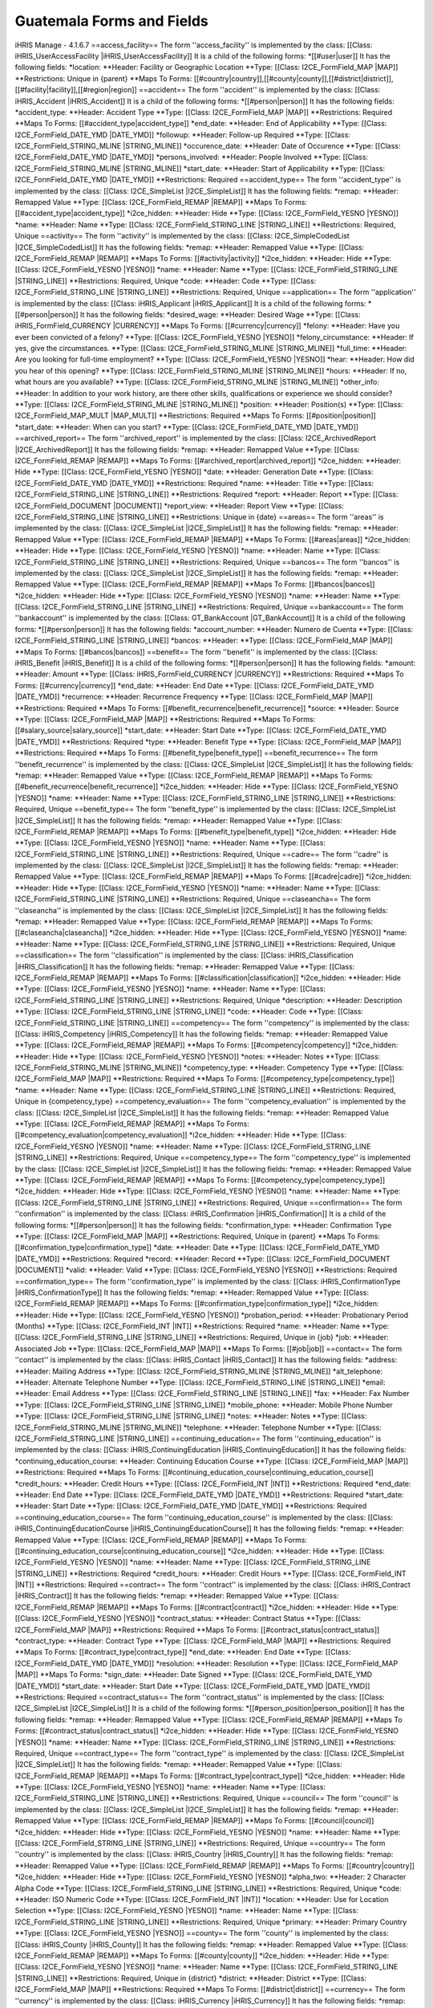 Guatemala Forms and Fields
==========================

iHRIS Manage - 4.1.6.7
==access_facility==
The form ''access_facility'' is implemented by the class: [[Class: iHRIS_UserAccessFacility |iHRIS_UserAccessFacility]]
It is a child of the following forms:
*[[#user|user]]
It has the following fields:
*location:
**Header: Facility or Geographic Location
**Type: [[Class: I2CE_FormField_MAP |MAP]]
**Restrictions: Unique in {parent} 
**Maps To Forms: [[#country|country]],[[#county|county]],[[#district|district]],[[#facility|facility]],[[#region|region]]
==accident==
The form ''accident'' is implemented by the class: [[Class: iHRIS_Accident |iHRIS_Accident]]
It is a child of the following forms:
*[[#person|person]]
It has the following fields:
*accident_type:
**Header: Accident Type
**Type: [[Class: I2CE_FormField_MAP |MAP]]
**Restrictions: Required
**Maps To Forms: [[#accident_type|accident_type]]
*end_date:
**Header: End of Applicability
**Type: [[Class: I2CE_FormField_DATE_YMD |DATE_YMD]]
*followup:
**Header: Follow-up Required
**Type: [[Class: I2CE_FormField_STRING_MLINE |STRING_MLINE]]
*occurence_date:
**Header: Date of Occurence
**Type: [[Class: I2CE_FormField_DATE_YMD |DATE_YMD]]
*persons_involved:
**Header: People Involved
**Type: [[Class: I2CE_FormField_STRING_MLINE |STRING_MLINE]]
*start_date:
**Header: Start of Applicability
**Type: [[Class: I2CE_FormField_DATE_YMD |DATE_YMD]]
**Restrictions: Required
==accident_type==
The form ''accident_type'' is implemented by the class: [[Class: I2CE_SimpleList |I2CE_SimpleList]]
It has the following fields:
*remap:
**Header: Remapped Value
**Type: [[Class: I2CE_FormField_REMAP |REMAP]]
**Maps To Forms: [[#accident_type|accident_type]]
*i2ce_hidden:
**Header: Hide
**Type: [[Class: I2CE_FormField_YESNO |YESNO]]
*name:
**Header: Name
**Type: [[Class: I2CE_FormField_STRING_LINE |STRING_LINE]]
**Restrictions: Required, Unique 
==activity==
The form ''activity'' is implemented by the class: [[Class: I2CE_SimpleCodedList |I2CE_SimpleCodedList]]
It has the following fields:
*remap:
**Header: Remapped Value
**Type: [[Class: I2CE_FormField_REMAP |REMAP]]
**Maps To Forms: [[#activity|activity]]
*i2ce_hidden:
**Header: Hide
**Type: [[Class: I2CE_FormField_YESNO |YESNO]]
*name:
**Header: Name
**Type: [[Class: I2CE_FormField_STRING_LINE |STRING_LINE]]
**Restrictions: Required, Unique 
*code:
**Header: Code
**Type: [[Class: I2CE_FormField_STRING_LINE |STRING_LINE]]
**Restrictions: Required, Unique 
==application==
The form ''application'' is implemented by the class: [[Class: iHRIS_Applicant |iHRIS_Applicant]]
It is a child of the following forms:
*[[#person|person]]
It has the following fields:
*desired_wage:
**Header: Desired Wage
**Type: [[Class: iHRIS_FormField_CURRENCY |CURRENCY]]
**Maps To Forms: [[#currency|currency]]
*felony:
**Header: Have you ever been convicted of a felony?
**Type: [[Class: I2CE_FormField_YESNO |YESNO]]
*felony_circumstance:
**Header: If yes, give the circumstances.
**Type: [[Class: I2CE_FormField_STRING_MLINE |STRING_MLINE]]
*full_time:
**Header: Are you looking for full-time employment?
**Type: [[Class: I2CE_FormField_YESNO |YESNO]]
*hear:
**Header: How did you hear of this opening?
**Type: [[Class: I2CE_FormField_STRING_MLINE |STRING_MLINE]]
*hours:
**Header: If no, what hours are you available?
**Type: [[Class: I2CE_FormField_STRING_MLINE |STRING_MLINE]]
*other_info:
**Header: In addition to your work history, are there other skills, qualifications or experience we should consider?
**Type: [[Class: I2CE_FormField_STRING_MLINE |STRING_MLINE]]
*position:
**Header: Position(s)
**Type: [[Class: I2CE_FormField_MAP_MULT |MAP_MULT]]
**Restrictions: Required
**Maps To Forms: [[#position|position]]
*start_date:
**Header: When can you start?
**Type: [[Class: I2CE_FormField_DATE_YMD |DATE_YMD]]
==archived_report==
The form ''archived_report'' is implemented by the class: [[Class: I2CE_ArchivedReport |I2CE_ArchivedReport]]
It has the following fields:
*remap:
**Header: Remapped Value
**Type: [[Class: I2CE_FormField_REMAP |REMAP]]
**Maps To Forms: [[#archived_report|archived_report]]
*i2ce_hidden:
**Header: Hide
**Type: [[Class: I2CE_FormField_YESNO |YESNO]]
*date:
**Header: Generation Date
**Type: [[Class: I2CE_FormField_DATE_YMD |DATE_YMD]]
**Restrictions: Required
*name:
**Header: Title
**Type: [[Class: I2CE_FormField_STRING_LINE |STRING_LINE]]
**Restrictions: Required
*report:
**Header: Report
**Type: [[Class: I2CE_FormField_DOCUMENT |DOCUMENT]]
*report_view:
**Header: Report View
**Type: [[Class: I2CE_FormField_STRING_LINE |STRING_LINE]]
**Restrictions: Unique in {date} 
==areas==
The form ''areas'' is implemented by the class: [[Class: I2CE_SimpleList |I2CE_SimpleList]]
It has the following fields:
*remap:
**Header: Remapped Value
**Type: [[Class: I2CE_FormField_REMAP |REMAP]]
**Maps To Forms: [[#areas|areas]]
*i2ce_hidden:
**Header: Hide
**Type: [[Class: I2CE_FormField_YESNO |YESNO]]
*name:
**Header: Name
**Type: [[Class: I2CE_FormField_STRING_LINE |STRING_LINE]]
**Restrictions: Required, Unique 
==bancos==
The form ''bancos'' is implemented by the class: [[Class: I2CE_SimpleList |I2CE_SimpleList]]
It has the following fields:
*remap:
**Header: Remapped Value
**Type: [[Class: I2CE_FormField_REMAP |REMAP]]
**Maps To Forms: [[#bancos|bancos]]
*i2ce_hidden:
**Header: Hide
**Type: [[Class: I2CE_FormField_YESNO |YESNO]]
*name:
**Header: Name
**Type: [[Class: I2CE_FormField_STRING_LINE |STRING_LINE]]
**Restrictions: Required, Unique 
==bankaccount==
The form ''bankaccount'' is implemented by the class: [[Class: GT_BankAccount |GT_BankAccount]]
It is a child of the following forms:
*[[#person|person]]
It has the following fields:
*account_number:
**Header: Numero de Cuenta
**Type: [[Class: I2CE_FormField_STRING_LINE |STRING_LINE]]
*bancos:
**Header: 
**Type: [[Class: I2CE_FormField_MAP |MAP]]
**Maps To Forms: [[#bancos|bancos]]
==benefit==
The form ''benefit'' is implemented by the class: [[Class: iHRIS_Benefit |iHRIS_Benefit]]
It is a child of the following forms:
*[[#person|person]]
It has the following fields:
*amount:
**Header: Amount
**Type: [[Class: iHRIS_FormField_CURRENCY |CURRENCY]]
**Restrictions: Required
**Maps To Forms: [[#currency|currency]]
*end_date:
**Header: End Date
**Type: [[Class: I2CE_FormField_DATE_YMD |DATE_YMD]]
*recurrence:
**Header: Recurrence Frequency
**Type: [[Class: I2CE_FormField_MAP |MAP]]
**Restrictions: Required
**Maps To Forms: [[#benefit_recurrence|benefit_recurrence]]
*source:
**Header: Source
**Type: [[Class: I2CE_FormField_MAP |MAP]]
**Restrictions: Required
**Maps To Forms: [[#salary_source|salary_source]]
*start_date:
**Header: Start Date
**Type: [[Class: I2CE_FormField_DATE_YMD |DATE_YMD]]
**Restrictions: Required
*type:
**Header: Benefit Type
**Type: [[Class: I2CE_FormField_MAP |MAP]]
**Restrictions: Required
**Maps To Forms: [[#benefit_type|benefit_type]]
==benefit_recurrence==
The form ''benefit_recurrence'' is implemented by the class: [[Class: I2CE_SimpleList |I2CE_SimpleList]]
It has the following fields:
*remap:
**Header: Remapped Value
**Type: [[Class: I2CE_FormField_REMAP |REMAP]]
**Maps To Forms: [[#benefit_recurrence|benefit_recurrence]]
*i2ce_hidden:
**Header: Hide
**Type: [[Class: I2CE_FormField_YESNO |YESNO]]
*name:
**Header: Name
**Type: [[Class: I2CE_FormField_STRING_LINE |STRING_LINE]]
**Restrictions: Required, Unique 
==benefit_type==
The form ''benefit_type'' is implemented by the class: [[Class: I2CE_SimpleList |I2CE_SimpleList]]
It has the following fields:
*remap:
**Header: Remapped Value
**Type: [[Class: I2CE_FormField_REMAP |REMAP]]
**Maps To Forms: [[#benefit_type|benefit_type]]
*i2ce_hidden:
**Header: Hide
**Type: [[Class: I2CE_FormField_YESNO |YESNO]]
*name:
**Header: Name
**Type: [[Class: I2CE_FormField_STRING_LINE |STRING_LINE]]
**Restrictions: Required, Unique 
==cadre==
The form ''cadre'' is implemented by the class: [[Class: I2CE_SimpleList |I2CE_SimpleList]]
It has the following fields:
*remap:
**Header: Remapped Value
**Type: [[Class: I2CE_FormField_REMAP |REMAP]]
**Maps To Forms: [[#cadre|cadre]]
*i2ce_hidden:
**Header: Hide
**Type: [[Class: I2CE_FormField_YESNO |YESNO]]
*name:
**Header: Name
**Type: [[Class: I2CE_FormField_STRING_LINE |STRING_LINE]]
**Restrictions: Required, Unique 
==claseancha==
The form ''claseancha'' is implemented by the class: [[Class: I2CE_SimpleList |I2CE_SimpleList]]
It has the following fields:
*remap:
**Header: Remapped Value
**Type: [[Class: I2CE_FormField_REMAP |REMAP]]
**Maps To Forms: [[#claseancha|claseancha]]
*i2ce_hidden:
**Header: Hide
**Type: [[Class: I2CE_FormField_YESNO |YESNO]]
*name:
**Header: Name
**Type: [[Class: I2CE_FormField_STRING_LINE |STRING_LINE]]
**Restrictions: Required, Unique 
==classification==
The form ''classification'' is implemented by the class: [[Class: iHRIS_Classification |iHRIS_Classification]]
It has the following fields:
*remap:
**Header: Remapped Value
**Type: [[Class: I2CE_FormField_REMAP |REMAP]]
**Maps To Forms: [[#classification|classification]]
*i2ce_hidden:
**Header: Hide
**Type: [[Class: I2CE_FormField_YESNO |YESNO]]
*name:
**Header: Name
**Type: [[Class: I2CE_FormField_STRING_LINE |STRING_LINE]]
**Restrictions: Required, Unique 
*description:
**Header: Description
**Type: [[Class: I2CE_FormField_STRING_LINE |STRING_LINE]]
*code:
**Header: Code
**Type: [[Class: I2CE_FormField_STRING_LINE |STRING_LINE]]
==competency==
The form ''competency'' is implemented by the class: [[Class: iHRIS_Competency |iHRIS_Competency]]
It has the following fields:
*remap:
**Header: Remapped Value
**Type: [[Class: I2CE_FormField_REMAP |REMAP]]
**Maps To Forms: [[#competency|competency]]
*i2ce_hidden:
**Header: Hide
**Type: [[Class: I2CE_FormField_YESNO |YESNO]]
*notes:
**Header: Notes
**Type: [[Class: I2CE_FormField_STRING_MLINE |STRING_MLINE]]
*competency_type:
**Header: Competency Type
**Type: [[Class: I2CE_FormField_MAP |MAP]]
**Restrictions: Required
**Maps To Forms: [[#competency_type|competency_type]]
*name:
**Header: Name
**Type: [[Class: I2CE_FormField_STRING_LINE |STRING_LINE]]
**Restrictions: Required, Unique in {competency_type} 
==competency_evaluation==
The form ''competency_evaluation'' is implemented by the class: [[Class: I2CE_SimpleList |I2CE_SimpleList]]
It has the following fields:
*remap:
**Header: Remapped Value
**Type: [[Class: I2CE_FormField_REMAP |REMAP]]
**Maps To Forms: [[#competency_evaluation|competency_evaluation]]
*i2ce_hidden:
**Header: Hide
**Type: [[Class: I2CE_FormField_YESNO |YESNO]]
*name:
**Header: Name
**Type: [[Class: I2CE_FormField_STRING_LINE |STRING_LINE]]
**Restrictions: Required, Unique 
==competency_type==
The form ''competency_type'' is implemented by the class: [[Class: I2CE_SimpleList |I2CE_SimpleList]]
It has the following fields:
*remap:
**Header: Remapped Value
**Type: [[Class: I2CE_FormField_REMAP |REMAP]]
**Maps To Forms: [[#competency_type|competency_type]]
*i2ce_hidden:
**Header: Hide
**Type: [[Class: I2CE_FormField_YESNO |YESNO]]
*name:
**Header: Name
**Type: [[Class: I2CE_FormField_STRING_LINE |STRING_LINE]]
**Restrictions: Required, Unique 
==confirmation==
The form ''confirmation'' is implemented by the class: [[Class: iHRIS_Confirmation |iHRIS_Confirmation]]
It is a child of the following forms:
*[[#person|person]]
It has the following fields:
*confirmation_type:
**Header: Confirmation Type
**Type: [[Class: I2CE_FormField_MAP |MAP]]
**Restrictions: Required, Unique in {parent} 
**Maps To Forms: [[#confirmation_type|confirmation_type]]
*date:
**Header: Date
**Type: [[Class: I2CE_FormField_DATE_YMD |DATE_YMD]]
**Restrictions: Required
*record:
**Header: Record
**Type: [[Class: I2CE_FormField_DOCUMENT |DOCUMENT]]
*valid:
**Header: Valid
**Type: [[Class: I2CE_FormField_YESNO |YESNO]]
**Restrictions: Required
==confirmation_type==
The form ''confirmation_type'' is implemented by the class: [[Class: iHRIS_ConfirmationType |iHRIS_ConfirmationType]]
It has the following fields:
*remap:
**Header: Remapped Value
**Type: [[Class: I2CE_FormField_REMAP |REMAP]]
**Maps To Forms: [[#confirmation_type|confirmation_type]]
*i2ce_hidden:
**Header: Hide
**Type: [[Class: I2CE_FormField_YESNO |YESNO]]
*probation_period:
**Header: Probationary Period (Months)
**Type: [[Class: I2CE_FormField_INT |INT]]
**Restrictions: Required
*name:
**Header: Name
**Type: [[Class: I2CE_FormField_STRING_LINE |STRING_LINE]]
**Restrictions: Required, Unique in {job} 
*job:
**Header: Associated Job
**Type: [[Class: I2CE_FormField_MAP |MAP]]
**Maps To Forms: [[#job|job]]
==contact==
The form ''contact'' is implemented by the class: [[Class: iHRIS_Contact |iHRIS_Contact]]
It has the following fields:
*address:
**Header: Mailing Address
**Type: [[Class: I2CE_FormField_STRING_MLINE |STRING_MLINE]]
*alt_telephone:
**Header: Alternate Telephone Number
**Type: [[Class: I2CE_FormField_STRING_LINE |STRING_LINE]]
*email:
**Header: Email Address
**Type: [[Class: I2CE_FormField_STRING_LINE |STRING_LINE]]
*fax:
**Header: Fax Number
**Type: [[Class: I2CE_FormField_STRING_LINE |STRING_LINE]]
*mobile_phone:
**Header: Mobile Phone Number
**Type: [[Class: I2CE_FormField_STRING_LINE |STRING_LINE]]
*notes:
**Header: Notes
**Type: [[Class: I2CE_FormField_STRING_MLINE |STRING_MLINE]]
*telephone:
**Header: Telephone Number
**Type: [[Class: I2CE_FormField_STRING_LINE |STRING_LINE]]
==continuing_education==
The form ''continuing_education'' is implemented by the class: [[Class: iHRIS_ContinuingEducation |iHRIS_ContinuingEducation]]
It has the following fields:
*continuing_education_course:
**Header: Continuing Education Course
**Type: [[Class: I2CE_FormField_MAP |MAP]]
**Restrictions: Required
**Maps To Forms: [[#continuing_education_course|continuing_education_course]]
*credit_hours:
**Header: Credit Hours
**Type: [[Class: I2CE_FormField_INT |INT]]
**Restrictions: Required
*end_date:
**Header: End Date
**Type: [[Class: I2CE_FormField_DATE_YMD |DATE_YMD]]
**Restrictions: Required
*start_date:
**Header: Start Date
**Type: [[Class: I2CE_FormField_DATE_YMD |DATE_YMD]]
**Restrictions: Required
==continuing_education_course==
The form ''continuing_education_course'' is implemented by the class: [[Class: iHRIS_ContinuingEducationCourse |iHRIS_ContinuingEducationCourse]]
It has the following fields:
*remap:
**Header: Remapped Value
**Type: [[Class: I2CE_FormField_REMAP |REMAP]]
**Maps To Forms: [[#continuing_education_course|continuing_education_course]]
*i2ce_hidden:
**Header: Hide
**Type: [[Class: I2CE_FormField_YESNO |YESNO]]
*name:
**Header: Name
**Type: [[Class: I2CE_FormField_STRING_LINE |STRING_LINE]]
**Restrictions: Required
*credit_hours:
**Header: Credit Hours
**Type: [[Class: I2CE_FormField_INT |INT]]
**Restrictions: Required
==contract==
The form ''contract'' is implemented by the class: [[Class: iHRIS_Contract |iHRIS_Contract]]
It has the following fields:
*remap:
**Header: Remapped Value
**Type: [[Class: I2CE_FormField_REMAP |REMAP]]
**Maps To Forms: [[#contract|contract]]
*i2ce_hidden:
**Header: Hide
**Type: [[Class: I2CE_FormField_YESNO |YESNO]]
*contract_status:
**Header: Contract Status
**Type: [[Class: I2CE_FormField_MAP |MAP]]
**Restrictions: Required
**Maps To Forms: [[#contract_status|contract_status]]
*contract_type:
**Header: Contract Type
**Type: [[Class: I2CE_FormField_MAP |MAP]]
**Restrictions: Required
**Maps To Forms: [[#contract_type|contract_type]]
*end_date:
**Header: End Date
**Type: [[Class: I2CE_FormField_DATE_YMD |DATE_YMD]]
*resolution:
**Header: Resolution
**Type: [[Class: I2CE_FormField_MAP |MAP]]
**Maps To Forms: 
*sign_date:
**Header: Date Signed
**Type: [[Class: I2CE_FormField_DATE_YMD |DATE_YMD]]
*start_date:
**Header: Start Date
**Type: [[Class: I2CE_FormField_DATE_YMD |DATE_YMD]]
**Restrictions: Required
==contract_status==
The form ''contract_status'' is implemented by the class: [[Class: I2CE_SimpleList |I2CE_SimpleList]]
It is a child of the following forms:
*[[#person_position|person_position]]
It has the following fields:
*remap:
**Header: Remapped Value
**Type: [[Class: I2CE_FormField_REMAP |REMAP]]
**Maps To Forms: [[#contract_status|contract_status]]
*i2ce_hidden:
**Header: Hide
**Type: [[Class: I2CE_FormField_YESNO |YESNO]]
*name:
**Header: Name
**Type: [[Class: I2CE_FormField_STRING_LINE |STRING_LINE]]
**Restrictions: Required, Unique 
==contract_type==
The form ''contract_type'' is implemented by the class: [[Class: I2CE_SimpleList |I2CE_SimpleList]]
It has the following fields:
*remap:
**Header: Remapped Value
**Type: [[Class: I2CE_FormField_REMAP |REMAP]]
**Maps To Forms: [[#contract_type|contract_type]]
*i2ce_hidden:
**Header: Hide
**Type: [[Class: I2CE_FormField_YESNO |YESNO]]
*name:
**Header: Name
**Type: [[Class: I2CE_FormField_STRING_LINE |STRING_LINE]]
**Restrictions: Required, Unique 
==council==
The form ''council'' is implemented by the class: [[Class: I2CE_SimpleList |I2CE_SimpleList]]
It has the following fields:
*remap:
**Header: Remapped Value
**Type: [[Class: I2CE_FormField_REMAP |REMAP]]
**Maps To Forms: [[#council|council]]
*i2ce_hidden:
**Header: Hide
**Type: [[Class: I2CE_FormField_YESNO |YESNO]]
*name:
**Header: Name
**Type: [[Class: I2CE_FormField_STRING_LINE |STRING_LINE]]
**Restrictions: Required, Unique 
==country==
The form ''country'' is implemented by the class: [[Class: iHRIS_Country |iHRIS_Country]]
It has the following fields:
*remap:
**Header: Remapped Value
**Type: [[Class: I2CE_FormField_REMAP |REMAP]]
**Maps To Forms: [[#country|country]]
*i2ce_hidden:
**Header: Hide
**Type: [[Class: I2CE_FormField_YESNO |YESNO]]
*alpha_two:
**Header: 2 Character Alpha Code
**Type: [[Class: I2CE_FormField_STRING_LINE |STRING_LINE]]
**Restrictions: Required, Unique 
*code:
**Header: ISO Numeric Code
**Type: [[Class: I2CE_FormField_INT |INT]]
*location:
**Header: Use for Location Selection
**Type: [[Class: I2CE_FormField_YESNO |YESNO]]
*name:
**Header: Name
**Type: [[Class: I2CE_FormField_STRING_LINE |STRING_LINE]]
**Restrictions: Required, Unique 
*primary:
**Header: Primary Country
**Type: [[Class: I2CE_FormField_YESNO |YESNO]]
==county==
The form ''county'' is implemented by the class: [[Class: iHRIS_County |iHRIS_County]]
It has the following fields:
*remap:
**Header: Remapped Value
**Type: [[Class: I2CE_FormField_REMAP |REMAP]]
**Maps To Forms: [[#county|county]]
*i2ce_hidden:
**Header: Hide
**Type: [[Class: I2CE_FormField_YESNO |YESNO]]
*name:
**Header: Name
**Type: [[Class: I2CE_FormField_STRING_LINE |STRING_LINE]]
**Restrictions: Required, Unique in {district} 
*district:
**Header: District
**Type: [[Class: I2CE_FormField_MAP |MAP]]
**Restrictions: Required
**Maps To Forms: [[#district|district]]
==currency==
The form ''currency'' is implemented by the class: [[Class: iHRIS_Currency |iHRIS_Currency]]
It has the following fields:
*remap:
**Header: Remapped Value
**Type: [[Class: I2CE_FormField_REMAP |REMAP]]
**Maps To Forms: [[#currency|currency]]
*i2ce_hidden:
**Header: Hide
**Type: [[Class: I2CE_FormField_YESNO |YESNO]]
*code:
**Header: Currency Code
**Type: [[Class: I2CE_FormField_STRING_LINE |STRING_LINE]]
**Restrictions: Required, Unique 
*country:
**Header: Country
**Type: [[Class: I2CE_FormField_MAP |MAP]]
**Maps To Forms: [[#country|country]]
*name:
**Header: Name
**Type: [[Class: I2CE_FormField_STRING_LINE |STRING_LINE]]
*symbol:
**Header: Symbol
**Type: [[Class: I2CE_FormField_STRING_LINE |STRING_LINE]]
==degree==
The form ''degree'' is implemented by the class: [[Class: iHRIS_Degree |iHRIS_Degree]]
It has the following fields:
*remap:
**Header: Remapped Value
**Type: [[Class: I2CE_FormField_REMAP |REMAP]]
**Maps To Forms: [[#degree|degree]]
*i2ce_hidden:
**Header: Hide
**Type: [[Class: I2CE_FormField_YESNO |YESNO]]
*edu_type:
**Header: Education Type
**Type: [[Class: I2CE_FormField_MAP |MAP]]
**Restrictions: Required
**Maps To Forms: [[#edu_type|edu_type]]
*name:
**Header: Name
**Type: [[Class: I2CE_FormField_STRING_LINE |STRING_LINE]]
**Restrictions: Required, Unique in {edu_type} 
==demographic==
The form ''demographic'' is implemented by the class: [[Class: iHRIS_ManageDemographic |iHRIS_ManageDemographic]]
It is a child of the following forms:
*[[#person|person]]
It has the following fields:
*birth_date:
**Header: Date of Birth
**Type: [[Class: I2CE_FormField_DATE_YMD |DATE_YMD]]
*marital_status:
**Header: Marital Status
**Type: [[Class: I2CE_FormField_MAP |MAP]]
**Maps To Forms: [[#marital_status|marital_status]]
*gender:
**Header: Gender
**Type: [[Class: I2CE_FormField_MAP |MAP]]
**Maps To Forms: [[#gender|gender]]
*dependents:
**Header: Number of Dependents
**Type: [[Class: I2CE_FormField_INT |INT]]
==department==
The form ''department'' is implemented by the class: [[Class: iHRIS_Department |iHRIS_Department]]

This form holds information about Health Levels (Nivel Salud)

It has the following fields:
*remap:
**Header: Remapped Value
**Type: [[Class: I2CE_FormField_REMAP |REMAP]]
**Maps To Forms: [[#department|department]]
*i2ce_hidden:
**Header: Hide
**Type: [[Class: I2CE_FormField_YESNO |YESNO]]
*name:
**Header: Name
**Type: [[Class: I2CE_FormField_STRING_LINE |STRING_LINE]]
**Restrictions: Required, Unique 
==dependent==
The form ''dependent'' is implemented by the class: [[Class: iHRIS_Dependent |iHRIS_Dependent]]
It is a child of the following forms:
*[[#person|person]]
It has the following fields:
*date_of_birth:
**Header: Date of Birth
**Type: [[Class: I2CE_FormField_DATE_YMD |DATE_YMD]]
*name:
**Header: Name
**Type: [[Class: I2CE_FormField_STRING_LINE |STRING_LINE]]
**Restrictions: Required
*gender:
**Header: Gender
**Type: [[Class: I2CE_FormField_MAP |MAP]]
**Maps To Forms: [[#gender|gender]]
==disciplinary_action==
The form ''disciplinary_action'' is implemented by the class: [[Class: iHRIS_DisciplinaryAction |iHRIS_DisciplinaryAction]]
It is a child of the following forms:
*[[#person|person]]
It has the following fields:
*action_date:
**Header: Date of Discussion
**Type: [[Class: I2CE_FormField_DATE_YMD |DATE_YMD]]
*disciplinary_action_reason:
**Header: Reason for Action
**Type: [[Class: I2CE_FormField_MAP |MAP]]
**Restrictions: Required
**Maps To Forms: [[#disciplinary_action_reason|disciplinary_action_reason]]
*disciplinary_action_type:
**Header: Action Taken
**Type: [[Class: I2CE_FormField_MAP |MAP]]
**Restrictions: Required
**Maps To Forms: [[#disciplinary_action_type|disciplinary_action_type]]
*end_date:
**Header: End of Applicability
**Type: [[Class: I2CE_FormField_DATE_YMD |DATE_YMD]]
*notes:
**Header: Notes
**Type: [[Class: I2CE_FormField_STRING_MLINE |STRING_MLINE]]
*persons_present:
**Header: People Present
**Type: [[Class: I2CE_FormField_STRING_MLINE |STRING_MLINE]]
*start_date:
**Header: Start of Applicability
**Type: [[Class: I2CE_FormField_DATE_YMD |DATE_YMD]]
**Restrictions: Required
==disciplinary_action_reason==
The form ''disciplinary_action_reason'' is implemented by the class: [[Class: I2CE_SimpleList |I2CE_SimpleList]]
It has the following fields:
*remap:
**Header: Remapped Value
**Type: [[Class: I2CE_FormField_REMAP |REMAP]]
**Maps To Forms: [[#disciplinary_action_reason|disciplinary_action_reason]]
*i2ce_hidden:
**Header: Hide
**Type: [[Class: I2CE_FormField_YESNO |YESNO]]
*name:
**Header: Name
**Type: [[Class: I2CE_FormField_STRING_LINE |STRING_LINE]]
**Restrictions: Required, Unique 
==disciplinary_action_type==
The form ''disciplinary_action_type'' is implemented by the class: [[Class: I2CE_SimpleList |I2CE_SimpleList]]
It has the following fields:
*remap:
**Header: Remapped Value
**Type: [[Class: I2CE_FormField_REMAP |REMAP]]
**Maps To Forms: [[#disciplinary_action_type|disciplinary_action_type]]
*i2ce_hidden:
**Header: Hide
**Type: [[Class: I2CE_FormField_YESNO |YESNO]]
*name:
**Header: Name
**Type: [[Class: I2CE_FormField_STRING_LINE |STRING_LINE]]
**Restrictions: Required, Unique 
==district==
The form ''district'' is implemented by the class: [[Class: iHRIS_District |iHRIS_District]]
It has the following fields:
*remap:
**Header: Remapped Value
**Type: [[Class: I2CE_FormField_REMAP |REMAP]]
**Maps To Forms: [[#district|district]]
*i2ce_hidden:
**Header: Hide
**Type: [[Class: I2CE_FormField_YESNO |YESNO]]
*name:
**Header: Name
**Type: [[Class: I2CE_FormField_STRING_LINE |STRING_LINE]]
**Restrictions: Required, Unique in {region:country} 
*code:
**Header: Code
**Type: [[Class: I2CE_FormField_STRING_LINE |STRING_LINE]]
*region:
**Header: Region
**Type: [[Class: I2CE_FormField_MAP |MAP]]
**Restrictions: Required
**Maps To Forms: [[#region|region]]
==edu_type==
The form ''edu_type'' is implemented by the class: [[Class: I2CE_SimpleList |I2CE_SimpleList]]
It has the following fields:
*remap:
**Header: Remapped Value
**Type: [[Class: I2CE_FormField_REMAP |REMAP]]
**Maps To Forms: [[#edu_type|edu_type]]
*i2ce_hidden:
**Header: Hide
**Type: [[Class: I2CE_FormField_YESNO |YESNO]]
*name:
**Header: Name
**Type: [[Class: I2CE_FormField_STRING_LINE |STRING_LINE]]
**Restrictions: Required, Unique 
==education==
The form ''education'' is implemented by the class: [[Class: iHRIS_Education |iHRIS_Education]]
It is a child of the following forms:
*[[#person|person]]
It has the following fields:
*degree:
**Header: Degree
**Type: [[Class: I2CE_FormField_MAP |MAP]]
**Restrictions: Required
**Maps To Forms: [[#degree|degree]]
*institution:
**Header: Institution Name
**Type: [[Class: I2CE_FormField_STRING_LINE |STRING_LINE]]
**Restrictions: Required
*location:
**Header: Institution Location
**Type: [[Class: I2CE_FormField_STRING_LINE |STRING_LINE]]
*major:
**Header: Major
**Type: [[Class: I2CE_FormField_STRING_LINE |STRING_LINE]]
*year:
**Header: Year of Graduation (leave blank if In Progress)
**Type: [[Class: I2CE_FormField_DATE_Y |DATE_Y]]
==employee_status==
The form ''employee_status'' is implemented by the class: [[Class: I2CE_SimpleList |I2CE_SimpleList]]
It has the following fields:
*remap:
**Header: Remapped Value
**Type: [[Class: I2CE_FormField_REMAP |REMAP]]
**Maps To Forms: [[#employee_status|employee_status]]
*i2ce_hidden:
**Header: Hide
**Type: [[Class: I2CE_FormField_YESNO |YESNO]]
*name:
**Header: Name
**Type: [[Class: I2CE_FormField_STRING_LINE |STRING_LINE]]
**Restrictions: Required, Unique 
==employment==
The form ''employment'' is implemented by the class: [[Class: iHRIS_Employment |iHRIS_Employment]]
It is a child of the following forms:
*[[#person|person]]
It has the following fields:
*company_address:
**Header: Company Address
**Type: [[Class: I2CE_FormField_STRING_MLINE |STRING_MLINE]]
*company_name:
**Header: Company Name
**Type: [[Class: I2CE_FormField_STRING_LINE |STRING_LINE]]
**Restrictions: Required
*company_phone:
**Header: Company Telephone
**Type: [[Class: I2CE_FormField_STRING_LINE |STRING_LINE]]
*contact_ok:
**Header: Ok to Contact?
**Type: [[Class: I2CE_FormField_YESNO |YESNO]]
*end_date:
**Header: Date Ended (leave blank if still employed)
**Type: [[Class: I2CE_FormField_DATE_YMD |DATE_YMD]]
*end_position:
**Header: Ending Position
**Type: [[Class: I2CE_FormField_STRING_LINE |STRING_LINE]]
*end_wage:
**Header: Ending Wage
**Type: [[Class: iHRIS_FormField_CURRENCY |CURRENCY]]
**Maps To Forms: [[#currency|currency]]
*reason_for_leaving:
**Header: Reason for Leaving
**Type: [[Class: I2CE_FormField_STRING_MLINE |STRING_MLINE]]
*responsibilities:
**Header: Job Responsibilities
**Type: [[Class: I2CE_FormField_STRING_MLINE |STRING_MLINE]]
*start_date:
**Header: Date Started
**Type: [[Class: I2CE_FormField_DATE_YMD |DATE_YMD]]
**Restrictions: Required
*start_position:
**Header: Starting Position
**Type: [[Class: I2CE_FormField_STRING_LINE |STRING_LINE]]
*start_wage:
**Header: Starting Wage
**Type: [[Class: iHRIS_FormField_CURRENCY |CURRENCY]]
**Maps To Forms: [[#currency|currency]]
*supervisor:
**Header: Supervisor
**Type: [[Class: I2CE_FormField_STRING_LINE |STRING_LINE]]
==facility==
The form ''facility'' is implemented by the class: [[Class: iHRIS_Facility |iHRIS_Facility]]

This form is used to descibe basic information about a facility

It has the child forms:
*[[#facility_contact|facility_contact]]
It has the following fields:
*remap:
**Header: Remapped Value
**Type: [[Class: I2CE_FormField_REMAP |REMAP]]
**Maps To Forms: [[#facility|facility]]
*i2ce_hidden:
**Header: Hide
**Type: [[Class: I2CE_FormField_YESNO |YESNO]]
*location:
**Header: Location
**Type: [[Class: I2CE_FormField_MAP |MAP]]
**Maps To Forms: [[#county|county]],[[#district|district]]
*name:
**Header: Name
**Type: [[Class: I2CE_FormField_STRING_LINE |STRING_LINE]]
**Restrictions: Required, Unique 
*code:
**Header: Codigo
**Type: [[Class: I2CE_FormField_INT |INT]]
*department:
**Header: Nivel Salud
**Type: [[Class: I2CE_FormField_MAP |MAP]]
**Maps To Forms: [[#department|department]]
*facility_type:
**Header: Facility Type
**Type: [[Class: I2CE_FormField_MAP |MAP]]
**Restrictions: Required
**Maps To Forms: [[#facility_type|facility_type]]
*loc_salud:
**Header: Localizacion Salud
**Type: [[Class: I2CE_FormField_MAP |MAP]]
**Maps To Forms: [[#redes|redes]],[[#region_salud|region_salud]],[[#sibasi|sibasi]]
*unidadejecutora:
**Header: Unidad Ejecutora
**Type: [[Class: I2CE_FormField_MAP |MAP]]
**Maps To Forms: [[#unidadejecutora|unidadejecutora]]
==facility_contact==
The form ''facility_contact'' is implemented by the class: [[Class: iHRIS_Contact |iHRIS_Contact]]
It is a child of the following forms:
*[[#facility|facility]]
It has the following fields:
*address:
**Header: Mailing Address
**Type: [[Class: I2CE_FormField_STRING_MLINE |STRING_MLINE]]
*alt_telephone:
**Header: Alternate Telephone Number
**Type: [[Class: I2CE_FormField_STRING_LINE |STRING_LINE]]
*email:
**Header: Email Address
**Type: [[Class: I2CE_FormField_STRING_LINE |STRING_LINE]]
*fax:
**Header: Fax Number
**Type: [[Class: I2CE_FormField_STRING_LINE |STRING_LINE]]
*mobile_phone:
**Header: Mobile Phone Number
**Type: [[Class: I2CE_FormField_STRING_LINE |STRING_LINE]]
*notes:
**Header: Notes
**Type: [[Class: I2CE_FormField_STRING_MLINE |STRING_MLINE]]
*telephone:
**Header: Telephone Number
**Type: [[Class: I2CE_FormField_STRING_LINE |STRING_LINE]]
==facility_type==
The form ''facility_type'' is implemented by the class: [[Class: I2CE_SimpleList |I2CE_SimpleList]]
It has the following fields:
*remap:
**Header: Remapped Value
**Type: [[Class: I2CE_FormField_REMAP |REMAP]]
**Maps To Forms: [[#facility_type|facility_type]]
*i2ce_hidden:
**Header: Hide
**Type: [[Class: I2CE_FormField_YESNO |YESNO]]
*name:
**Header: Name
**Type: [[Class: I2CE_FormField_STRING_LINE |STRING_LINE]]
**Restrictions: Required, Unique 
==fuente==
The form ''fuente'' is implemented by the class: [[Class: I2CE_SimpleCodedList |I2CE_SimpleCodedList]]
It has the following fields:
*remap:
**Header: Remapped Value
**Type: [[Class: I2CE_FormField_REMAP |REMAP]]
**Maps To Forms: [[#fuente|fuente]]
*i2ce_hidden:
**Header: Hide
**Type: [[Class: I2CE_FormField_YESNO |YESNO]]
*name:
**Header: Name
**Type: [[Class: I2CE_FormField_STRING_LINE |STRING_LINE]]
**Restrictions: Required, Unique 
*code:
**Header: Code
**Type: [[Class: I2CE_FormField_STRING_LINE |STRING_LINE]]
**Restrictions: Required, Unique 
==gender==
The form ''gender'' is implemented by the class: [[Class: I2CE_SimpleList |I2CE_SimpleList]]
It has the following fields:
*remap:
**Header: Remapped Value
**Type: [[Class: I2CE_FormField_REMAP |REMAP]]
**Maps To Forms: [[#gender|gender]]
*i2ce_hidden:
**Header: Hide
**Type: [[Class: I2CE_FormField_YESNO |YESNO]]
*name:
**Header: Name
**Type: [[Class: I2CE_FormField_STRING_LINE |STRING_LINE]]
**Restrictions: Required, Unique 
==generated_doc==
The form ''generated_doc'' is implemented by the class: [[Class: I2CE_GeneratedDoc |I2CE_GeneratedDoc]]
It has the following fields:
*date:
**Header: Date
**Type: [[Class: I2CE_FormField_DATE_YMD |DATE_YMD]]
**Restrictions: Required
*description:
**Header: Description
**Type: [[Class: I2CE_FormField_STRING_LINE |STRING_LINE]]
*document:
**Header: Document
**Type: [[Class: I2CE_FormField_DOCUMENT |DOCUMENT]]
*primary_form:
**Header: Primary Form ID
**Type: [[Class: I2CE_FormField_STRING_LINE |STRING_LINE]]
==id_type==
The form ''id_type'' is implemented by the class: [[Class: I2CE_SimpleList |I2CE_SimpleList]]
It has the following fields:
*remap:
**Header: Remapped Value
**Type: [[Class: I2CE_FormField_REMAP |REMAP]]
**Maps To Forms: [[#id_type|id_type]]
*i2ce_hidden:
**Header: Hide
**Type: [[Class: I2CE_FormField_YESNO |YESNO]]
*name:
**Header: Name
**Type: [[Class: I2CE_FormField_STRING_LINE |STRING_LINE]]
**Restrictions: Required, Unique 
==isco_88_major==
The form ''isco_88_major'' is implemented by the class: [[Class: iHRIS_ISCO_88_Major |iHRIS_ISCO_88_Major]]
It has the following fields:
*remap:
**Header: Remapped Value
**Type: [[Class: I2CE_FormField_REMAP |REMAP]]
**Maps To Forms: [[#isco_88_major|isco_88_major]]
*i2ce_hidden:
**Header: Hide
**Type: [[Class: I2CE_FormField_YESNO |YESNO]]
*description:
**Header: Description
**Type: [[Class: I2CE_FormField_STRING_MLINE |STRING_MLINE]]
*name:
**Header: Major Group
**Type: [[Class: I2CE_FormField_STRING_LINE |STRING_LINE]]
**Restrictions: Required
==isco_88_minor==
The form ''isco_88_minor'' is implemented by the class: [[Class: iHRIS_ISCO_88_Minor |iHRIS_ISCO_88_Minor]]
It has the following fields:
*remap:
**Header: Remapped Value
**Type: [[Class: I2CE_FormField_REMAP |REMAP]]
**Maps To Forms: [[#isco_88_minor|isco_88_minor]]
*i2ce_hidden:
**Header: Hide
**Type: [[Class: I2CE_FormField_YESNO |YESNO]]
*name:
**Header: Minor Group
**Type: [[Class: I2CE_FormField_STRING_LINE |STRING_LINE]]
**Restrictions: Required
*description:
**Header: Description
**Type: [[Class: I2CE_FormField_STRING_MLINE |STRING_MLINE]]
*isco_88_sub_major:
**Header: Sub-Major Group
**Type: [[Class: I2CE_FormField_MAP |MAP]]
**Maps To Forms: [[#isco_88_sub_major|isco_88_sub_major]]
==isco_88_sub_major==
The form ''isco_88_sub_major'' is implemented by the class: [[Class: iHRIS_ISCO_88_Sub_Major |iHRIS_ISCO_88_Sub_Major]]
It has the following fields:
*remap:
**Header: Remapped Value
**Type: [[Class: I2CE_FormField_REMAP |REMAP]]
**Maps To Forms: [[#isco_88_sub_major|isco_88_sub_major]]
*i2ce_hidden:
**Header: Hide
**Type: [[Class: I2CE_FormField_YESNO |YESNO]]
*isco_88_major:
**Header: Major Group
**Type: [[Class: I2CE_FormField_MAP |MAP]]
**Maps To Forms: [[#isco_88_major|isco_88_major]]
*description:
**Header: Description
**Type: [[Class: I2CE_FormField_STRING_MLINE |STRING_MLINE]]
*name:
**Header: Sub-Major Group
**Type: [[Class: I2CE_FormField_STRING_LINE |STRING_LINE]]
**Restrictions: Required
==isco_88_unit==
The form ''isco_88_unit'' is implemented by the class: [[Class: iHRIS_ISCO_88_Unit |iHRIS_ISCO_88_Unit]]
It has the following fields:
*remap:
**Header: Remapped Value
**Type: [[Class: I2CE_FormField_REMAP |REMAP]]
**Maps To Forms: [[#isco_88_unit|isco_88_unit]]
*i2ce_hidden:
**Header: Hide
**Type: [[Class: I2CE_FormField_YESNO |YESNO]]
*isco_88_minor:
**Header: Minor Group
**Type: [[Class: I2CE_FormField_MAP |MAP]]
**Maps To Forms: [[#isco_88_minor|isco_88_minor]]
*description:
**Header: Description
**Type: [[Class: I2CE_FormField_STRING_LINE |STRING_LINE]]
*name:
**Header: Unit
**Type: [[Class: I2CE_FormField_STRING_LINE |STRING_LINE]]
**Restrictions: Required
==job==
The form ''job'' is implemented by the class: [[Class: iHRIS_ManageJob |iHRIS_ManageJob]]
It has the following fields:
*remap:
**Header: Remapped Value
**Type: [[Class: I2CE_FormField_REMAP |REMAP]]
**Maps To Forms: [[#job|job]]
*i2ce_hidden:
**Header: Hide
**Type: [[Class: I2CE_FormField_YESNO |YESNO]]
*cadre:
**Header: Cadre (Health Professionals Only)
**Type: [[Class: I2CE_FormField_MAP |MAP]]
**Maps To Forms: [[#cadre|cadre]]
*classification:
**Header: Classification
**Type: [[Class: I2CE_FormField_MAP |MAP]]
**Maps To Forms: [[#classification|classification]]
*code:
**Header: Code
**Type: [[Class: I2CE_FormField_STRING_LINE |STRING_LINE]]
*description:
**Header: Description
**Type: [[Class: I2CE_FormField_STRING_MLINE |STRING_MLINE]]
*isco_88_unit:
**Header: ISCO 88 Code
**Type: [[Class: I2CE_FormField_MAP |MAP]]
**Maps To Forms: [[#isco_88_unit|isco_88_unit]]
*title:
**Header: Title
**Type: [[Class: I2CE_FormField_STRING_LINE |STRING_LINE]]
**Restrictions: Required, Unique 
*salary_grade:
**Header: Salary Grade
**Type: [[Class: I2CE_FormField_MAP |MAP]]
**Maps To Forms: [[#salary_grade|salary_grade]]
==language==
The form ''language'' is implemented by the class: [[Class: I2CE_SimpleList |I2CE_SimpleList]]
It has the following fields:
*remap:
**Header: Remapped Value
**Type: [[Class: I2CE_FormField_REMAP |REMAP]]
**Maps To Forms: [[#language|language]]
*i2ce_hidden:
**Header: Hide
**Type: [[Class: I2CE_FormField_YESNO |YESNO]]
*name:
**Header: Name
**Type: [[Class: I2CE_FormField_STRING_LINE |STRING_LINE]]
**Restrictions: Required, Unique 
==language_proficiency==
The form ''language_proficiency'' is implemented by the class: [[Class: I2CE_SimpleList |I2CE_SimpleList]]
It has the following fields:
*remap:
**Header: Remapped Value
**Type: [[Class: I2CE_FormField_REMAP |REMAP]]
**Maps To Forms: [[#language_proficiency|language_proficiency]]
*i2ce_hidden:
**Header: Hide
**Type: [[Class: I2CE_FormField_YESNO |YESNO]]
*name:
**Header: Name
**Type: [[Class: I2CE_FormField_STRING_LINE |STRING_LINE]]
**Restrictions: Required, Unique 
==locale==
The form ''locale'' is implemented by the class: [[Class: I2CE_Form_Locale |I2CE_Form_Locale]]
It has the following fields:
*remap:
**Header: Remapped Value
**Type: [[Class: I2CE_FormField_REMAP |REMAP]]
**Maps To Forms: [[#locale|locale]]
*i2ce_hidden:
**Header: Hide
**Type: [[Class: I2CE_FormField_YESNO |YESNO]]
*name:
**Header: Locale
**Type: [[Class: I2CE_FormField_STRING_LINE |STRING_LINE]]
**Restrictions: Required, Unique 
*selectable:
**Header: Selectable
**Type: [[Class: I2CE_FormField_YESNO |YESNO]]
**Restrictions: Required, Unique 
==marital_status==
The form ''marital_status'' is implemented by the class: [[Class: I2CE_SimpleList |I2CE_SimpleList]]
It has the following fields:
*remap:
**Header: Remapped Value
**Type: [[Class: I2CE_FormField_REMAP |REMAP]]
**Maps To Forms: [[#marital_status|marital_status]]
*i2ce_hidden:
**Header: Hide
**Type: [[Class: I2CE_FormField_YESNO |YESNO]]
*name:
**Header: Name
**Type: [[Class: I2CE_FormField_STRING_LINE |STRING_LINE]]
**Restrictions: Required, Unique 
==nextofkin==
The form ''nextofkin'' is implemented by the class: [[Class: iHRIS_NextOfKin |iHRIS_NextOfKin]]
It is a child of the following forms:
*[[#person|person]]
It has the following fields:
*address:
**Header: Mailing Address
**Type: [[Class: I2CE_FormField_STRING_MLINE |STRING_MLINE]]
*alt_telephone:
**Header: Alternate Telephone Number
**Type: [[Class: I2CE_FormField_STRING_LINE |STRING_LINE]]
*email:
**Header: Email Address
**Type: [[Class: I2CE_FormField_STRING_LINE |STRING_LINE]]
*fax:
**Header: Fax Number
**Type: [[Class: I2CE_FormField_STRING_LINE |STRING_LINE]]
*mobile_phone:
**Header: Mobile Phone Number
**Type: [[Class: I2CE_FormField_STRING_LINE |STRING_LINE]]
*notes:
**Header: Notes
**Type: [[Class: I2CE_FormField_STRING_MLINE |STRING_MLINE]]
*telephone:
**Header: Telephone Number
**Type: [[Class: I2CE_FormField_STRING_LINE |STRING_LINE]]
*relationship:
**Header: Relationship
**Type: [[Class: I2CE_FormField_STRING_LINE |STRING_LINE]]
**Restrictions: Required
*name:
**Header: Name
**Type: [[Class: I2CE_FormField_STRING_LINE |STRING_LINE]]
**Restrictions: Required
==nivelsalud==
The form ''nivelsalud'' is implemented by the class: [[Class: I2CE_SimpleList |I2CE_SimpleList]]
It has the following fields:
*remap:
**Header: Remapped Value
**Type: [[Class: I2CE_FormField_REMAP |REMAP]]
**Maps To Forms: [[#nivelsalud|nivelsalud]]
*i2ce_hidden:
**Header: Hide
**Type: [[Class: I2CE_FormField_YESNO |YESNO]]
*name:
**Header: Name
**Type: [[Class: I2CE_FormField_STRING_LINE |STRING_LINE]]
**Restrictions: Required, Unique 
==notes==
The form ''notes'' is implemented by the class: [[Class: iHRIS_Notes |iHRIS_Notes]]
It is a child of the following forms:
*[[#person|person]]
It has the following fields:
*note:
**Header: Note
**Type: [[Class: I2CE_FormField_STRING_MLINE |STRING_MLINE]]
**Restrictions: Required
*date_added:
**Header: Date Added
**Type: [[Class: I2CE_FormField_DATE_YMD |DATE_YMD]]
**Restrictions: Required
==obra==
The form ''obra'' is implemented by the class: [[Class: I2CE_SimpleCodedList |I2CE_SimpleCodedList]]
It has the following fields:
*remap:
**Header: Remapped Value
**Type: [[Class: I2CE_FormField_REMAP |REMAP]]
**Maps To Forms: [[#obra|obra]]
*i2ce_hidden:
**Header: Hide
**Type: [[Class: I2CE_FormField_YESNO |YESNO]]
*name:
**Header: Name
**Type: [[Class: I2CE_FormField_STRING_LINE |STRING_LINE]]
**Restrictions: Required, Unique 
*code:
**Header: Code
**Type: [[Class: I2CE_FormField_STRING_LINE |STRING_LINE]]
**Restrictions: Required, Unique 
==person==
The form ''person'' is implemented by the class: [[Class: iHRIS_GT_Person |iHRIS_GT_Person]]

This form holds basic information about a person such as their names and residence

It has the child forms:
*[[#accident|accident]]
[[#application|application]]
[[#bankaccount|bankaccount]]
[[#benefit|benefit]]
[[#confirmation|confirmation]]
[[#demographic|demographic]]
[[#dependent|dependent]]
[[#disciplinary_action|disciplinary_action]]
[[#education|education]]
[[#employment|employment]]
[[#nextofkin|nextofkin]]
[[#notes|notes]]
[[#person_archive_scan|person_archive_scan]]
[[#person_competency|person_competency]]
[[#person_contact_emergency|person_contact_emergency]]
[[#person_contact_other|person_contact_other]]
[[#person_contact_personal|person_contact_personal]]
[[#person_contact_work|person_contact_work]]
[[#person_id|person_id]]
[[#person_language|person_language]]
[[#person_photo_passport|person_photo_passport]]
[[#person_position|person_position]]
[[#person_record_status|person_record_status]]
[[#person_resume|person_resume]]
[[#person_scheduled_training_course|person_scheduled_training_course]]
[[#position_decision|position_decision]]
[[#position_interview|position_interview]]
[[#profession|profession]]
[[#registration|registration]]
[[#user_map|user_map]]
It has the following fields:
*firstname:
**Header: First Name
**Type: [[Class: I2CE_FormField_STRING_LINE |STRING_LINE]]
**Restrictions: Required
*nationality:
**Header: Nationality
**Type: [[Class: I2CE_FormField_MAP |MAP]]
**Restrictions: Required
**Maps To Forms: [[#country|country]]
*othername:
**Header: Second name
**Type: [[Class: I2CE_FormField_STRING_LINE |STRING_LINE]]
*residence:
**Header: Residence
**Type: [[Class: I2CE_FormField_MAP |MAP]]
**Restrictions: Required
**Maps To Forms: [[#county|county]],[[#district|district]]
*surname:
**Header: Surname
**Type: [[Class: I2CE_FormField_STRING_LINE |STRING_LINE]]
**Restrictions: Required
*surname1:
**Header: Apellido 2
**Type: [[Class: I2CE_FormField_STRING_LINE |STRING_LINE]]
*othername1:
**Header: Third name
**Type: [[Class: I2CE_FormField_STRING_LINE |STRING_LINE]]
*apellidocasada:
**Header: Apellido Casada
**Type: [[Class: I2CE_FormField_STRING_LINE |STRING_LINE]]
==person_archive_scan==
The form ''person_archive_scan'' is implemented by the class: [[Class: iHRIS_Archive |iHRIS_Archive]]
It is a child of the following forms:
*[[#person|person]]
It has the following fields:
*date:
**Header: Date
**Type: [[Class: I2CE_FormField_DATE_YMD |DATE_YMD]]
**Restrictions: Required
*image:
**Header: Image
**Type: [[Class: I2CE_FormField_IMAGE |IMAGE]]
*description:
**Header: Description
**Type: [[Class: I2CE_FormField_STRING_LINE |STRING_LINE]]
*document:
**Header: Document
**Type: [[Class: I2CE_FormField_DOCUMENT |DOCUMENT]]
*verified:
**Header: Verificado
**Type: [[Class: I2CE_FormField_YESNO |YESNO]]
==person_competency==
The form ''person_competency'' is implemented by the class: [[Class: iHRIS_PersonCompetency |iHRIS_PersonCompetency]]
It is a child of the following forms:
*[[#person|person]]
It has the following fields:
*evaluation_date:
**Header: Last Evaluated
**Type: [[Class: I2CE_FormField_DATE_YMD |DATE_YMD]]
*competency_evaluation:
**Header: Evaluation
**Type: [[Class: I2CE_FormField_MAP |MAP]]
**Maps To Forms: [[#competency_evaluation|competency_evaluation]]
*competency:
**Header: Competency
**Type: [[Class: I2CE_FormField_MAP |MAP]]
**Restrictions: Required, Unique in {parent} 
**Maps To Forms: [[#competency|competency]]
==person_contact_emergency==
The form ''person_contact_emergency'' is implemented by the class: [[Class: iHRIS_NamedContact |iHRIS_NamedContact]]
It is a child of the following forms:
*[[#person|person]]
It has the following fields:
*address:
**Header: Mailing Address
**Type: [[Class: I2CE_FormField_STRING_MLINE |STRING_MLINE]]
*alt_telephone:
**Header: Alternate Telephone Number
**Type: [[Class: I2CE_FormField_STRING_LINE |STRING_LINE]]
*email:
**Header: Email Address
**Type: [[Class: I2CE_FormField_STRING_LINE |STRING_LINE]]
*fax:
**Header: Fax Number
**Type: [[Class: I2CE_FormField_STRING_LINE |STRING_LINE]]
*mobile_phone:
**Header: Mobile Phone Number
**Type: [[Class: I2CE_FormField_STRING_LINE |STRING_LINE]]
*notes:
**Header: Notes
**Type: [[Class: I2CE_FormField_STRING_MLINE |STRING_MLINE]]
*telephone:
**Header: Telephone Number
**Type: [[Class: I2CE_FormField_STRING_LINE |STRING_LINE]]
*name:
**Header: Name
**Type: [[Class: I2CE_FormField_STRING_LINE |STRING_LINE]]
==person_contact_other==
The form ''person_contact_other'' is implemented by the class: [[Class: iHRIS_Contact |iHRIS_Contact]]
It is a child of the following forms:
*[[#person|person]]
It has the following fields:
*address:
**Header: Mailing Address
**Type: [[Class: I2CE_FormField_STRING_MLINE |STRING_MLINE]]
*alt_telephone:
**Header: Alternate Telephone Number
**Type: [[Class: I2CE_FormField_STRING_LINE |STRING_LINE]]
*email:
**Header: Email Address
**Type: [[Class: I2CE_FormField_STRING_LINE |STRING_LINE]]
*fax:
**Header: Fax Number
**Type: [[Class: I2CE_FormField_STRING_LINE |STRING_LINE]]
*mobile_phone:
**Header: Mobile Phone Number
**Type: [[Class: I2CE_FormField_STRING_LINE |STRING_LINE]]
*notes:
**Header: Notes
**Type: [[Class: I2CE_FormField_STRING_MLINE |STRING_MLINE]]
*telephone:
**Header: Telephone Number
**Type: [[Class: I2CE_FormField_STRING_LINE |STRING_LINE]]
==person_contact_personal==
The form ''person_contact_personal'' is implemented by the class: [[Class: iHRIS_Contact |iHRIS_Contact]]
It is a child of the following forms:
*[[#person|person]]
It has the following fields:
*address:
**Header: Mailing Address
**Type: [[Class: I2CE_FormField_STRING_MLINE |STRING_MLINE]]
*alt_telephone:
**Header: Alternate Telephone Number
**Type: [[Class: I2CE_FormField_STRING_LINE |STRING_LINE]]
*email:
**Header: Email Address
**Type: [[Class: I2CE_FormField_STRING_LINE |STRING_LINE]]
*fax:
**Header: Fax Number
**Type: [[Class: I2CE_FormField_STRING_LINE |STRING_LINE]]
*mobile_phone:
**Header: Mobile Phone Number
**Type: [[Class: I2CE_FormField_STRING_LINE |STRING_LINE]]
*notes:
**Header: Notes
**Type: [[Class: I2CE_FormField_STRING_MLINE |STRING_MLINE]]
*telephone:
**Header: Telephone Number
**Type: [[Class: I2CE_FormField_STRING_LINE |STRING_LINE]]
==person_contact_work==
The form ''person_contact_work'' is implemented by the class: [[Class: iHRIS_Contact |iHRIS_Contact]]
It is a child of the following forms:
*[[#person|person]]
It has the following fields:
*address:
**Header: Mailing Address
**Type: [[Class: I2CE_FormField_STRING_MLINE |STRING_MLINE]]
*alt_telephone:
**Header: Alternate Telephone Number
**Type: [[Class: I2CE_FormField_STRING_LINE |STRING_LINE]]
*email:
**Header: Email Address
**Type: [[Class: I2CE_FormField_STRING_LINE |STRING_LINE]]
*fax:
**Header: Fax Number
**Type: [[Class: I2CE_FormField_STRING_LINE |STRING_LINE]]
*mobile_phone:
**Header: Mobile Phone Number
**Type: [[Class: I2CE_FormField_STRING_LINE |STRING_LINE]]
*notes:
**Header: Notes
**Type: [[Class: I2CE_FormField_STRING_MLINE |STRING_MLINE]]
*telephone:
**Header: Telephone Number
**Type: [[Class: I2CE_FormField_STRING_LINE |STRING_LINE]]
==person_id==
The form ''person_id'' is implemented by the class: [[Class: iHRIS_PersonID |iHRIS_PersonID]]

This form holds basic information about an identification for a person

It is a child of the following forms:
*[[#person|person]]
It has the following fields:
*country:
**Header: Country of Issue
**Type: [[Class: I2CE_FormField_MAP |MAP]]
**Maps To Forms: [[#country|country]]
*expiration_date:
**Header: Date of Expiration
**Type: [[Class: I2CE_FormField_DATE_YMD |DATE_YMD]]
*id_num:
**Header: Identification Number
**Type: [[Class: I2CE_FormField_STRING_LINE |STRING_LINE]]
**Restrictions: Required, Unique in {id_type} 
*id_type:
**Header: Identification Type
**Type: [[Class: I2CE_FormField_MAP |MAP]]
**Restrictions: Required, Unique in {parent} 
**Maps To Forms: [[#id_type|id_type]]
*issue_date:
**Header: Date of Issue
**Type: [[Class: I2CE_FormField_DATE_YMD |DATE_YMD]]
*place:
**Header: Place of Issue
**Type: [[Class: I2CE_FormField_STRING_LINE |STRING_LINE]]
==person_language==
The form ''person_language'' is implemented by the class: [[Class: iHRIS_PersonLanguage |iHRIS_PersonLanguage]]
It is a child of the following forms:
*[[#person|person]]
It has the following fields:
*language:
**Header: Language
**Type: [[Class: I2CE_FormField_MAP |MAP]]
**Restrictions: Required, Unique in {parent} 
**Maps To Forms: [[#language|language]]
*reading:
**Header: Reading Proficiency
**Type: [[Class: I2CE_FormField_MAP |MAP]]
**Restrictions: Required
**Maps To Forms: [[#language_proficiency|language_proficiency]]
*speaking:
**Header: Speaking Proficiency
**Type: [[Class: I2CE_FormField_MAP |MAP]]
**Restrictions: Required
**Maps To Forms: [[#language_proficiency|language_proficiency]]
*writing:
**Header: Writing Proficiency
**Type: [[Class: I2CE_FormField_MAP |MAP]]
**Restrictions: Required
**Maps To Forms: [[#language_proficiency|language_proficiency]]
==person_photo_passport==
The form ''person_photo_passport'' is implemented by the class: [[Class: iHRIS_Photo |iHRIS_Photo]]
It is a child of the following forms:
*[[#person|person]]
It has the following fields:
*date:
**Header: Date
**Type: [[Class: I2CE_FormField_DATE_YMD |DATE_YMD]]
**Restrictions: Required
*image:
**Header: Image
**Type: [[Class: I2CE_FormField_IMAGE |IMAGE]]
*description:
**Header: Description
**Type: [[Class: I2CE_FormField_STRING_LINE |STRING_LINE]]
==person_position==
The form ''person_position'' is implemented by the class: [[Class: iHRIS_Guatemala_Person_Position |iHRIS_Guatemala_Person_Position]]

This form is used to link a person to a pariticular position residence

It has the child forms:
*[[#contract_status|contract_status]]
[[#salary|salary]]
It is a child of the following forms:
*[[#person|person]]
It has the following fields:
*end_date:
**Header: End Date
**Type: [[Class: I2CE_FormField_DATE_YMD |DATE_YMD]]
*position:
**Header: Position
**Type: [[Class: I2CE_FormField_MAP |MAP]]
**Restrictions: Required
**Maps To Forms: [[#position|position]]
*reason:
**Header: Reason for Departure
**Type: [[Class: I2CE_FormField_MAP |MAP]]
**Maps To Forms: [[#pos_change_reason|pos_change_reason]]
*start_date:
**Header: Start Date
**Type: [[Class: I2CE_FormField_DATE_YMD |DATE_YMD]]
**Restrictions: Required
*contract:
**Header: Contract
**Type: [[Class: I2CE_FormField_MAP |MAP]]
**Maps To Forms: [[#contract|contract]]
*contract_manager:
**Header: Contract Manager
**Type: [[Class: I2CE_FormField_STRING_LINE |STRING_LINE]]
*contract_type:
**Header: Contract Type
**Type: [[Class: I2CE_FormField_MAP |MAP]]
**Maps To Forms: [[#contract_type|contract_type]]
*numero_contrato:
**Header: Contract Number
**Type: [[Class: I2CE_FormField_STRING_LINE |STRING_LINE]]
*partida:
**Header: Partida
**Type: [[Class: I2CE_FormField_STRING_LINE |STRING_LINE]]
==person_record_status==
The form ''person_record_status'' is implemented by the class: [[Class: iHRIS_Person_Record_Status |iHRIS_Person_Record_Status]]
It is a child of the following forms:
*[[#person|person]]
It has the following fields:
*comment:
**Header: Comments
**Type: [[Class: I2CE_FormField_STRING_MLINE |STRING_MLINE]]
*duplicate:
**Header: Duplicate
**Type: [[Class: I2CE_FormField_YESNO |YESNO]]
*incomplete:
**Header: Incomplete
**Type: [[Class: I2CE_FormField_YESNO |YESNO]]
*incorrect:
**Header: Incorrect
**Type: [[Class: I2CE_FormField_YESNO |YESNO]]
==person_resume==
The form ''person_resume'' is implemented by the class: [[Class: iHRIS_Document |iHRIS_Document]]
It is a child of the following forms:
*[[#person|person]]
It has the following fields:
*date:
**Header: Date
**Type: [[Class: I2CE_FormField_DATE_YMD |DATE_YMD]]
**Restrictions: Required
*document:
**Header: Document
**Type: [[Class: I2CE_FormField_DOCUMENT |DOCUMENT]]
*description:
**Header: Description
**Type: [[Class: I2CE_FormField_STRING_LINE |STRING_LINE]]
==person_scheduled_training_course==
The form ''person_scheduled_training_course'' is implemented by the class: [[Class: iHRIS_Person_Scheduled_Training_Course |iHRIS_Person_Scheduled_Training_Course]]
It has the child forms:
*[[#training_course_competency_evaluation|training_course_competency_evaluation]]
[[#training_course_exam|training_course_exam]]
It is a child of the following forms:
*[[#person|person]]
It has the following fields:
*attending:
**Header: Is Attending
**Type: [[Class: I2CE_FormField_YESNO |YESNO]]
*certification_date:
**Header: Certification Date
**Type: [[Class: I2CE_FormField_DATE_YMD |DATE_YMD]]
*completed:
**Header: Completed
**Type: [[Class: I2CE_FormField_YESNO |YESNO]]
*duty_commencement_date:
**Header: Duty Commencement
**Type: [[Class: I2CE_FormField_DATE_YMD |DATE_YMD]]
*is_retraining:
**Header: Retraining
**Type: [[Class: I2CE_FormField_YESNO |YESNO]]
*notes:
**Header: Notes
**Type: [[Class: I2CE_FormField_STRING_MLINE |STRING_MLINE]]
*request_date:
**Header: Request Date
**Type: [[Class: I2CE_FormField_DATE_YMD |DATE_YMD]]
**Restrictions: Required
*scheduled_training_course:
**Header: Instance
**Type: [[Class: I2CE_FormField_MAP |MAP]]
**Restrictions: Required
**Maps To Forms: [[#scheduled_training_course|scheduled_training_course]]
*training_course_evaluation:
**Header: Evaluation
**Type: [[Class: I2CE_FormField_MAP |MAP]]
**Restrictions: Required
**Maps To Forms: [[#training_course_evaluation|training_course_evaluation]]
*training_course_mod:
**Header: Modules
**Type: [[Class: I2CE_FormField_MAP_MULT |MAP_MULT]]
**Maps To Forms: [[#training_course_mod|training_course_mod]]
*training_course_requestor:
**Header: Requested By
**Type: [[Class: I2CE_FormField_MAP |MAP]]
**Maps To Forms: [[#training_course_requestor|training_course_requestor]]
==pos_change_reason==
The form ''pos_change_reason'' is implemented by the class: [[Class: I2CE_SimpleList |I2CE_SimpleList]]
It has the following fields:
*remap:
**Header: Remapped Value
**Type: [[Class: I2CE_FormField_REMAP |REMAP]]
**Maps To Forms: [[#pos_change_reason|pos_change_reason]]
*i2ce_hidden:
**Header: Hide
**Type: [[Class: I2CE_FormField_YESNO |YESNO]]
*name:
**Header: Name
**Type: [[Class: I2CE_FormField_STRING_LINE |STRING_LINE]]
**Restrictions: Required, Unique 
==position==
The form ''position'' is implemented by the class: [[Class: iHRIS_Position_Guatemala |iHRIS_Position_Guatemala]]
It has the following fields:
*remap:
**Header: Remapped Value
**Type: [[Class: I2CE_FormField_REMAP |REMAP]]
**Maps To Forms: [[#position|position]]
*i2ce_hidden:
**Header: Hide
**Type: [[Class: I2CE_FormField_YESNO |YESNO]]
*code:
**Header: Position Code
**Type: [[Class: I2CE_FormField_STRING_LINE |STRING_LINE]]
**Restrictions: Unique 
*comments:
**Header: Position Comments
**Type: [[Class: I2CE_FormField_STRING_TEXT |STRING_TEXT]]
*department:
**Header: Department
**Type: [[Class: I2CE_FormField_MAP |MAP]]
**Maps To Forms: [[#department|department]]
*description:
**Header: Position Description
**Type: [[Class: I2CE_FormField_STRING_MLINE |STRING_MLINE]]
*facility:
**Header: Facility
**Type: [[Class: I2CE_FormField_MAP |MAP]]
**Restrictions: Required
**Maps To Forms: [[#facility|facility]]
*interview_comments:
**Header: Interview Comments
**Type: [[Class: I2CE_FormField_STRING_TEXT |STRING_TEXT]]
*job:
**Header: Job
**Type: [[Class: I2CE_FormField_MAP |MAP]]
**Restrictions: Required
**Maps To Forms: [[#job|job]]
*posted_date:
**Header: Date Posted
**Type: [[Class: I2CE_FormField_DATE_YMD |DATE_YMD]]
*pos_type:
**Header: Position Type
**Type: [[Class: I2CE_FormField_MAP |MAP]]
**Maps To Forms: [[#position_type|position_type]]
*proposed_end_date:
**Header: Proposed End Date
**Type: [[Class: I2CE_FormField_DATE_YMD |DATE_YMD]]
*proposed_hiring_date:
**Header: Proposed Hiring Date
**Type: [[Class: I2CE_FormField_DATE_YMD |DATE_YMD]]
*proposed_salary:
**Header: Proposed Salary
**Type: [[Class: iHRIS_FormField_CURRENCY |CURRENCY]]
**Maps To Forms: [[#currency|currency]]
*source:
**Header: Source
**Type: [[Class: I2CE_FormField_MAP_MULT |MAP_MULT]]
**Maps To Forms: [[#salary_source|salary_source]]
*status:
**Header: Status
**Type: [[Class: I2CE_FormField_MAP |MAP]]
**Restrictions: Required
**Maps To Forms: [[#position_status|position_status]]
*supervisor:
**Header: Supervisor
**Type: [[Class: I2CE_FormField_MAP |MAP]]
**Maps To Forms: [[#position|position]]
*title:
**Header: Position Title
**Type: [[Class: I2CE_FormField_STRING_LINE |STRING_LINE]]
**Restrictions: Required
*specialidades:
**Header: Especialidad
**Type: [[Class: I2CE_FormField_MAP |MAP]]
**Maps To Forms: [[#specialidades|specialidades]]
*claseancha:
**Header: Clase Ancha
**Type: [[Class: I2CE_FormField_MAP |MAP]]
**Maps To Forms: [[#claseancha|claseancha]]
*facility_func:
**Header: Ubicacion Funcional
**Type: [[Class: I2CE_FormField_MAP |MAP]]
**Maps To Forms: [[#facility|facility]]
==position_decision==
The form ''position_decision'' is implemented by the class: [[Class: iHRIS_PositionDecision |iHRIS_PositionDecision]]
It is a child of the following forms:
*[[#person|person]]
It has the following fields:
*comments:
**Header: Comments
**Type: [[Class: I2CE_FormField_STRING_MLINE |STRING_MLINE]]
*date:
**Header: Date of Decision
**Type: [[Class: I2CE_FormField_DATE_YMD |DATE_YMD]]
**Restrictions: Required
*offer:
**Header: Make a Job Offer?
**Type: [[Class: I2CE_FormField_YESNO |YESNO]]
*record:
**Header: Record of Decision
**Type: [[Class: I2CE_FormField_DOCUMENT |DOCUMENT]]
==position_interview==
The form ''position_interview'' is implemented by the class: [[Class: iHRIS_PositionInterview |iHRIS_PositionInterview]]
It is a child of the following forms:
*[[#person|person]]
It has the following fields:
*comments:
**Header: Comments
**Type: [[Class: I2CE_FormField_STRING_MLINE |STRING_MLINE]]
*date:
**Header: Date of Interview
**Type: [[Class: I2CE_FormField_DATE_YMD |DATE_YMD]]
**Restrictions: Required
*person:
**Header: People Attending
**Type: [[Class: I2CE_FormField_STRING_LINE |STRING_LINE]]
**Restrictions: Required
*record:
**Header: Interview Record
**Type: [[Class: I2CE_FormField_DOCUMENT |DOCUMENT]]
==position_status==
The form ''position_status'' is implemented by the class: [[Class: I2CE_SimpleList |I2CE_SimpleList]]
It has the following fields:
*remap:
**Header: Remapped Value
**Type: [[Class: I2CE_FormField_REMAP |REMAP]]
**Maps To Forms: [[#position_status|position_status]]
*i2ce_hidden:
**Header: Hide
**Type: [[Class: I2CE_FormField_YESNO |YESNO]]
*name:
**Header: Name
**Type: [[Class: I2CE_FormField_STRING_LINE |STRING_LINE]]
**Restrictions: Required, Unique 
==position_type==
The form ''position_type'' is implemented by the class: [[Class: I2CE_SimpleList |I2CE_SimpleList]]
It has the following fields:
*remap:
**Header: Remapped Value
**Type: [[Class: I2CE_FormField_REMAP |REMAP]]
**Maps To Forms: [[#position_type|position_type]]
*i2ce_hidden:
**Header: Hide
**Type: [[Class: I2CE_FormField_YESNO |YESNO]]
*name:
**Header: Name
**Type: [[Class: I2CE_FormField_STRING_LINE |STRING_LINE]]
**Restrictions: Required, Unique 
==presupuestarios==
The form ''presupuestarios'' is implemented by the class: [[Class: I2CE_SimpleCodedList |I2CE_SimpleCodedList]]
It has the following fields:
*remap:
**Header: Remapped Value
**Type: [[Class: I2CE_FormField_REMAP |REMAP]]
**Maps To Forms: [[#presupuestarios|presupuestarios]]
*i2ce_hidden:
**Header: Hide
**Type: [[Class: I2CE_FormField_YESNO |YESNO]]
*name:
**Header: Name
**Type: [[Class: I2CE_FormField_STRING_LINE |STRING_LINE]]
**Restrictions: Required, Unique 
*code:
**Header: Code
**Type: [[Class: I2CE_FormField_STRING_LINE |STRING_LINE]]
**Restrictions: Required, Unique 
==profession==
The form ''profession'' is implemented by the class: [[Class: iHRIS_Profession |iHRIS_Profession]]
It is a child of the following forms:
*[[#person|person]]
It has the following fields:
*name:
**Header: Name of Profession
**Type: [[Class: I2CE_FormField_STRING_LINE |STRING_LINE]]
==program==
The form ''program'' is implemented by the class: [[Class: I2CE_SimpleCodedList |I2CE_SimpleCodedList]]
It has the following fields:
*remap:
**Header: Remapped Value
**Type: [[Class: I2CE_FormField_REMAP |REMAP]]
**Maps To Forms: [[#program|program]]
*i2ce_hidden:
**Header: Hide
**Type: [[Class: I2CE_FormField_YESNO |YESNO]]
*name:
**Header: Name
**Type: [[Class: I2CE_FormField_STRING_LINE |STRING_LINE]]
**Restrictions: Required, Unique 
*code:
**Header: Code
**Type: [[Class: I2CE_FormField_STRING_LINE |STRING_LINE]]
**Restrictions: Required, Unique 
==project==
The form ''project'' is implemented by the class: [[Class: I2CE_SimpleCodedList |I2CE_SimpleCodedList]]
It has the following fields:
*remap:
**Header: Remapped Value
**Type: [[Class: I2CE_FormField_REMAP |REMAP]]
**Maps To Forms: [[#project|project]]
*i2ce_hidden:
**Header: Hide
**Type: [[Class: I2CE_FormField_YESNO |YESNO]]
*name:
**Header: Name
**Type: [[Class: I2CE_FormField_STRING_LINE |STRING_LINE]]
**Restrictions: Required, Unique 
*code:
**Header: Code
**Type: [[Class: I2CE_FormField_STRING_LINE |STRING_LINE]]
**Restrictions: Required, Unique 
==redes==
The form ''redes'' is implemented by the class: [[Class: iHRIS_Redes |iHRIS_Redes]]
It has the following fields:
*remap:
**Header: Remapped Value
**Type: [[Class: I2CE_FormField_REMAP |REMAP]]
**Maps To Forms: [[#redes|redes]]
*i2ce_hidden:
**Header: Hide
**Type: [[Class: I2CE_FormField_YESNO |YESNO]]
*name:
**Header: Name
**Type: [[Class: I2CE_FormField_STRING_LINE |STRING_LINE]]
**Restrictions: Required, Unique 
*sibasi:
**Header: SIBASI
**Type: [[Class: I2CE_FormField_MAP |MAP]]
**Restrictions: Required
**Maps To Forms: [[#sibasi|sibasi]]
*code:
**Header: Codigo
**Type: [[Class: I2CE_FormField_INT |INT]]
**Restrictions: Required, Unique 
==region==
The form ''region'' is implemented by the class: [[Class: iHRIS_Region |iHRIS_Region]]
It has the following fields:
*remap:
**Header: Remapped Value
**Type: [[Class: I2CE_FormField_REMAP |REMAP]]
**Maps To Forms: [[#region|region]]
*i2ce_hidden:
**Header: Hide
**Type: [[Class: I2CE_FormField_YESNO |YESNO]]
*code:
**Header: Code
**Type: [[Class: I2CE_FormField_STRING_LINE |STRING_LINE]]
*name:
**Header: Name
**Type: [[Class: I2CE_FormField_STRING_LINE |STRING_LINE]]
**Restrictions: Required, Unique in {country} 
*country:
**Header: Country
**Type: [[Class: I2CE_FormField_MAP |MAP]]
**Restrictions: Required
**Maps To Forms: [[#country|country]]
==region_salud==
The form ''region_salud'' is implemented by the class: [[Class: iHRIS_Region_Salud |iHRIS_Region_Salud]]
It has the following fields:
*remap:
**Header: Remapped Value
**Type: [[Class: I2CE_FormField_REMAP |REMAP]]
**Maps To Forms: [[#region_salud|region_salud]]
*i2ce_hidden:
**Header: Hide
**Type: [[Class: I2CE_FormField_YESNO |YESNO]]
*name:
**Header: Name
**Type: [[Class: I2CE_FormField_STRING_LINE |STRING_LINE]]
**Restrictions: Required, Unique 
*code:
**Header: Codigo
**Type: [[Class: I2CE_FormField_INT |INT]]
**Restrictions: Required, Unique 
==registration==
The form ''registration'' is implemented by the class: [[Class: iHRIS_Registration |iHRIS_Registration]]
It is a child of the following forms:
*[[#person|person]]
It has the following fields:
*council:
**Header: Registration Council
**Type: [[Class: I2CE_FormField_MAP |MAP]]
**Restrictions: Required
**Maps To Forms: [[#council|council]]
*license_expiration:
**Header: License Expiration Date
**Type: [[Class: I2CE_FormField_DATE_YMD |DATE_YMD]]
*license_number:
**Header: License Number
**Type: [[Class: I2CE_FormField_STRING_LINE |STRING_LINE]]
*registration_date:
**Header: Registration Date
**Type: [[Class: I2CE_FormField_DATE_YMD |DATE_YMD]]
*registration_number:
**Header: Registration Number
**Type: [[Class: I2CE_FormField_STRING_LINE |STRING_LINE]]
==role==
The form ''role'' is implemented by the class: [[Class: I2CE_Role |I2CE_Role]]
It has the following fields:
*remap:
**Header: Remapped Value
**Type: [[Class: I2CE_FormField_REMAP |REMAP]]
**Maps To Forms: [[#role|role]]
*i2ce_hidden:
**Header: Hide
**Type: [[Class: I2CE_FormField_YESNO |YESNO]]
*assignable:
**Header: Can Assign To User
**Type: [[Class: I2CE_FormField_YESNO |YESNO]]
**Restrictions: Required
*homepage:
**Header: Preferred Home Page
**Type: [[Class: I2CE_FormField_STRING_LINE |STRING_LINE]]
*name:
**Header: Role
**Type: [[Class: I2CE_FormField_STRING_LINE |STRING_LINE]]
**Restrictions: Required, Unique 
*trickle_up:
**Header: Trickle Up
**Type: [[Class: I2CE_FormField_MAP_MULT |MAP_MULT]]
**Maps To Forms: [[#role|role]]
==salary==
The form ''salary'' is implemented by the class: [[Class: iHRIS_Salary |iHRIS_Salary]]
It is a child of the following forms:
*[[#person_position|person_position]]
It has the following fields:
*end_date:
**Header: End Date
**Type: [[Class: I2CE_FormField_DATE_YMD |DATE_YMD]]
*notes:
**Header: Notes
**Type: [[Class: I2CE_FormField_STRING_MLINE |STRING_MLINE]]
*salary:
**Header: Salary (Base)
**Type: [[Class: I2CE_FormField_FLOAT |FLOAT]]
**Restrictions: Required
*salary_bonos:
**Header: Salary (Bonus)
**Type: [[Class: I2CE_FormField_FLOAT |FLOAT]]
**Restrictions: Required
*salary_desc:
**Header: Salary (Discounts)
**Type: [[Class: I2CE_FormField_FLOAT |FLOAT]]
**Restrictions: Required
*start_date:
**Header: Start Date
**Type: [[Class: I2CE_FormField_DATE_YMD |DATE_YMD]]
**Restrictions: Required
==salary_grade==
The form ''salary_grade'' is implemented by the class: [[Class: iHRIS_SalaryGrade |iHRIS_SalaryGrade]]
It has the following fields:
*remap:
**Header: Remapped Value
**Type: [[Class: I2CE_FormField_REMAP |REMAP]]
**Maps To Forms: [[#salary_grade|salary_grade]]
*i2ce_hidden:
**Header: Hide
**Type: [[Class: I2CE_FormField_YESNO |YESNO]]
*end:
**Header: End
**Type: [[Class: iHRIS_FormField_CURRENCY |CURRENCY]]
**Restrictions: Required
**Maps To Forms: [[#currency|currency]]
*midpoint:
**Header: MidPoint
**Type: [[Class: iHRIS_FormField_CURRENCY |CURRENCY]]
**Maps To Forms: [[#currency|currency]]
*name:
**Header: Name
**Type: [[Class: I2CE_FormField_STRING_LINE |STRING_LINE]]
**Restrictions: Required, Unique 
*notes:
**Header: Notes
**Type: [[Class: I2CE_FormField_STRING_MLINE |STRING_MLINE]]
*start:
**Header: Start
**Type: [[Class: iHRIS_FormField_CURRENCY |CURRENCY]]
**Restrictions: Required
**Maps To Forms: [[#currency|currency]]
==salary_source==
The form ''salary_source'' is implemented by the class: [[Class: I2CE_SimpleList |I2CE_SimpleList]]
It has the following fields:
*remap:
**Header: Remapped Value
**Type: [[Class: I2CE_FormField_REMAP |REMAP]]
**Maps To Forms: [[#salary_source|salary_source]]
*i2ce_hidden:
**Header: Hide
**Type: [[Class: I2CE_FormField_YESNO |YESNO]]
*name:
**Header: Name
**Type: [[Class: I2CE_FormField_STRING_LINE |STRING_LINE]]
**Restrictions: Required, Unique 
==scheduled_training_course==
The form ''scheduled_training_course'' is implemented by the class: [[Class: iHRIS_Scheduled_Training_Course |iHRIS_Scheduled_Training_Course]]
It has the following fields:
*remap:
**Header: Remapped Value
**Type: [[Class: I2CE_FormField_REMAP |REMAP]]
**Maps To Forms: [[#scheduled_training_course|scheduled_training_course]]
*i2ce_hidden:
**Header: Hide
**Type: [[Class: I2CE_FormField_YESNO |YESNO]]
*end_date:
**Header: End Date
**Type: [[Class: I2CE_FormField_DATE_YMD |DATE_YMD]]
**Restrictions: Required
*instructors:
**Header: Instructors
**Type: [[Class: I2CE_FormField_STRING_MLINE |STRING_MLINE]]
*location:
**Header: Location
**Type: [[Class: I2CE_FormField_MAP |MAP]]
**Maps To Forms: [[#county|county]],[[#district|district]]
*name:
**Header: Site
**Type: [[Class: I2CE_FormField_STRING_LINE |STRING_LINE]]
**Restrictions: Required, Unique 
*notes:
**Header: Notes
**Type: [[Class: I2CE_FormField_STRING_MLINE |STRING_MLINE]]
*num_students:
**Header: Maximum Number of Students
**Type: [[Class: I2CE_FormField_INT |INT]]
**Restrictions: Required
*start_date:
**Header: Start Date
**Type: [[Class: I2CE_FormField_DATE_YMD |DATE_YMD]]
**Restrictions: Required
*training_course:
**Header: Training Course
**Type: [[Class: I2CE_FormField_MAP |MAP]]
**Restrictions: Required
**Maps To Forms: [[#training_course|training_course]]
==serviciopersonal==
The form ''serviciopersonal'' is implemented by the class: [[Class: I2CE_SimpleList |I2CE_SimpleList]]
It has the following fields:
*remap:
**Header: Remapped Value
**Type: [[Class: I2CE_FormField_REMAP |REMAP]]
**Maps To Forms: [[#serviciopersonal|serviciopersonal]]
*i2ce_hidden:
**Header: Hide
**Type: [[Class: I2CE_FormField_YESNO |YESNO]]
*name:
**Header: Name
**Type: [[Class: I2CE_FormField_STRING_LINE |STRING_LINE]]
**Restrictions: Required, Unique 
==sibasi==
The form ''sibasi'' is implemented by the class: [[Class: iHRIS_Sibasi |iHRIS_Sibasi]]
It has the following fields:
*remap:
**Header: Remapped Value
**Type: [[Class: I2CE_FormField_REMAP |REMAP]]
**Maps To Forms: [[#sibasi|sibasi]]
*i2ce_hidden:
**Header: Hide
**Type: [[Class: I2CE_FormField_YESNO |YESNO]]
*name:
**Header: Name
**Type: [[Class: I2CE_FormField_STRING_LINE |STRING_LINE]]
**Restrictions: Required, Unique 
*code:
**Header: Codigo
**Type: [[Class: I2CE_FormField_INT |INT]]
**Restrictions: Required, Unique 
*region_salud:
**Header: Region Salud
**Type: [[Class: I2CE_FormField_MAP |MAP]]
**Maps To Forms: [[#region_salud|region_salud]]
==specialidades==
The form ''specialidades'' is implemented by the class: [[Class: I2CE_SimpleList |I2CE_SimpleList]]
It has the following fields:
*remap:
**Header: Remapped Value
**Type: [[Class: I2CE_FormField_REMAP |REMAP]]
**Maps To Forms: [[#specialidades|specialidades]]
*i2ce_hidden:
**Header: Hide
**Type: [[Class: I2CE_FormField_YESNO |YESNO]]
*name:
**Header: Name
**Type: [[Class: I2CE_FormField_STRING_LINE |STRING_LINE]]
**Restrictions: Required, Unique 
==subprogram==
The form ''subprogram'' is implemented by the class: [[Class: I2CE_SimpleCodedList |I2CE_SimpleCodedList]]
It has the following fields:
*remap:
**Header: Remapped Value
**Type: [[Class: I2CE_FormField_REMAP |REMAP]]
**Maps To Forms: [[#subprogram|subprogram]]
*i2ce_hidden:
**Header: Hide
**Type: [[Class: I2CE_FormField_YESNO |YESNO]]
*name:
**Header: Name
**Type: [[Class: I2CE_FormField_STRING_LINE |STRING_LINE]]
**Restrictions: Required, Unique 
*code:
**Header: Code
**Type: [[Class: I2CE_FormField_STRING_LINE |STRING_LINE]]
**Restrictions: Required, Unique 
==tiposervicio==
The form ''tiposervicio'' is implemented by the class: [[Class: I2CE_SimpleList |I2CE_SimpleList]]
It has the following fields:
*remap:
**Header: Remapped Value
**Type: [[Class: I2CE_FormField_REMAP |REMAP]]
**Maps To Forms: [[#tiposervicio|tiposervicio]]
*i2ce_hidden:
**Header: Hide
**Type: [[Class: I2CE_FormField_YESNO |YESNO]]
*name:
**Header: Name
**Type: [[Class: I2CE_FormField_STRING_LINE |STRING_LINE]]
**Restrictions: Required, Unique 
==tipounidad==
The form ''tipounidad'' is implemented by the class: [[Class: I2CE_SimpleList |I2CE_SimpleList]]
It has the following fields:
*remap:
**Header: Remapped Value
**Type: [[Class: I2CE_FormField_REMAP |REMAP]]
**Maps To Forms: [[#tipounidad|tipounidad]]
*i2ce_hidden:
**Header: Hide
**Type: [[Class: I2CE_FormField_YESNO |YESNO]]
*name:
**Header: Name
**Type: [[Class: I2CE_FormField_STRING_LINE |STRING_LINE]]
**Restrictions: Required, Unique 
==training_course==
The form ''training_course'' is implemented by the class: [[Class: iHRIS_Training_Course |iHRIS_Training_Course]]

This form holds basic information about a training course

It has the following fields:
*remap:
**Header: Remapped Value
**Type: [[Class: I2CE_FormField_REMAP |REMAP]]
**Maps To Forms: [[#training_course|training_course]]
*i2ce_hidden:
**Header: Hide
**Type: [[Class: I2CE_FormField_YESNO |YESNO]]
*certificate:
**Header: Certificate Template
**Type: [[Class: I2CE_FormField_DOCUMENT |DOCUMENT]]
*competency:
**Header: Competencies Provided
**Type: [[Class: I2CE_FormField_MAP_MULT |MAP_MULT]]
**Maps To Forms: [[#competency|competency]]
*continuing_education_course:
**Header: CEUs Provided
**Type: [[Class: I2CE_FormField_MAP_MULT |MAP_MULT]]
**Maps To Forms: [[#continuing_education_course|continuing_education_course]]
*has_certification_date:
**Header: Use Certification Date
**Type: [[Class: I2CE_FormField_YESNO |YESNO]]
*name:
**Header: Name
**Type: [[Class: I2CE_FormField_STRING_LINE |STRING_LINE]]
**Restrictions: Required, Unique 
*notes:
**Header: Notes
**Type: [[Class: I2CE_FormField_STRING_MLINE |STRING_MLINE]]
*passing_score:
**Header: Passing Score For Final Exam
**Type: [[Class: I2CE_FormField_INT |INT]]
*topic:
**Header: Topic
**Type: [[Class: I2CE_FormField_STRING_LINE |STRING_LINE]]
**Restrictions: Required
*training_course_category:
**Header: Category
**Type: [[Class: I2CE_FormField_MAP |MAP]]
**Maps To Forms: [[#training_course_category|training_course_category]]
*training_course_mod:
**Header: Modules
**Type: [[Class: I2CE_FormField_MAP_MULT |MAP_MULT]]
**Maps To Forms: [[#training_course_mod|training_course_mod]]
*training_course_status:
**Header: Status
**Type: [[Class: I2CE_FormField_MAP |MAP]]
**Restrictions: Required
**Maps To Forms: [[#training_course_status|training_course_status]]
*training_funder:
**Header: Training Funders
**Type: [[Class: I2CE_FormField_MAP_MULT |MAP_MULT]]
**Maps To Forms: [[#training_funder|training_funder]]
*training_institution:
**Header: Training Institution
**Type: [[Class: I2CE_FormField_MAP |MAP]]
**Maps To Forms: [[#training_institution|training_institution]]
==training_course_category==
The form ''training_course_category'' is implemented by the class: [[Class: I2CE_SimpleList |I2CE_SimpleList]]
It has the following fields:
*remap:
**Header: Remapped Value
**Type: [[Class: I2CE_FormField_REMAP |REMAP]]
**Maps To Forms: [[#training_course_category|training_course_category]]
*i2ce_hidden:
**Header: Hide
**Type: [[Class: I2CE_FormField_YESNO |YESNO]]
*name:
**Header: Name
**Type: [[Class: I2CE_FormField_STRING_LINE |STRING_LINE]]
**Restrictions: Required, Unique 
==training_course_competency_evaluation==
The form ''training_course_competency_evaluation'' is implemented by the class: [[Class: iHRIS_Training_Course_Competency_Evaluation |iHRIS_Training_Course_Competency_Evaluation]]
It is a child of the following forms:
*[[#person_scheduled_training_course|person_scheduled_training_course]]
It has the following fields:
*competency:
**Header: Competency
**Type: [[Class: I2CE_FormField_MAP |MAP]]
**Restrictions: Required
**Maps To Forms: [[#competency|competency]]
*competency_evaluation:
**Header: Evaluation
**Type: [[Class: I2CE_FormField_MAP |MAP]]
**Restrictions: Required
**Maps To Forms: [[#competency_evaluation|competency_evaluation]]
*evaluation_date:
**Header: Evaluation Date
**Type: [[Class: I2CE_FormField_DATE_YMD |DATE_YMD]]
**Restrictions: Required
*notes:
**Header: Notes
**Type: [[Class: I2CE_FormField_STRING_MLINE |STRING_MLINE]]
==training_course_evaluation==
The form ''training_course_evaluation'' is implemented by the class: [[Class: iHRIS_Training_Course_Evaluation |iHRIS_Training_Course_Evaluation]]
It has the following fields:
*remap:
**Header: Remapped Value
**Type: [[Class: I2CE_FormField_REMAP |REMAP]]
**Maps To Forms: [[#training_course_evaluation|training_course_evaluation]]
*i2ce_hidden:
**Header: Hide
**Type: [[Class: I2CE_FormField_YESNO |YESNO]]
*competency_evaluation:
**Header: Competency Evaluation
**Type: [[Class: I2CE_FormField_MAP |MAP]]
**Maps To Forms: [[#competency_evaluation|competency_evaluation]]
*name:
**Header: Name
**Type: [[Class: I2CE_FormField_STRING_LINE |STRING_LINE]]
**Restrictions: Required, Unique 
==training_course_exam==
The form ''training_course_exam'' is implemented by the class: [[Class: iHRIS_Training_Course_Exam |iHRIS_Training_Course_Exam]]
It is a child of the following forms:
*[[#person_scheduled_training_course|person_scheduled_training_course]]
It has the following fields:
*evaluation_date:
**Header: Evaluation Date
**Type: [[Class: I2CE_FormField_DATE_YMD |DATE_YMD]]
**Restrictions: Required
*notes:
**Header: Notes
**Type: [[Class: I2CE_FormField_STRING_MLINE |STRING_MLINE]]
*score:
**Header: Score
**Type: [[Class: I2CE_FormField_INT |INT]]
**Restrictions: Required
*training_course_exam_type:
**Header: Exam Type
**Type: [[Class: I2CE_FormField_MAP |MAP]]
**Restrictions: Required
**Maps To Forms: [[#training_course_exam_type|training_course_exam_type]]
==training_course_exam_type==
The form ''training_course_exam_type'' is implemented by the class: [[Class: I2CE_SimpleList |I2CE_SimpleList]]
It has the following fields:
*remap:
**Header: Remapped Value
**Type: [[Class: I2CE_FormField_REMAP |REMAP]]
**Maps To Forms: [[#training_course_exam_type|training_course_exam_type]]
*i2ce_hidden:
**Header: Hide
**Type: [[Class: I2CE_FormField_YESNO |YESNO]]
*name:
**Header: Name
**Type: [[Class: I2CE_FormField_STRING_LINE |STRING_LINE]]
**Restrictions: Required, Unique 
==training_course_mod==
The form ''training_course_mod'' is implemented by the class: [[Class: I2CE_SimpleList |I2CE_SimpleList]]
It has the following fields:
*remap:
**Header: Remapped Value
**Type: [[Class: I2CE_FormField_REMAP |REMAP]]
**Maps To Forms: [[#training_course_mod|training_course_mod]]
*i2ce_hidden:
**Header: Hide
**Type: [[Class: I2CE_FormField_YESNO |YESNO]]
*name:
**Header: Name
**Type: [[Class: I2CE_FormField_STRING_LINE |STRING_LINE]]
**Restrictions: Required, Unique 
==training_course_requestor==
The form ''training_course_requestor'' is implemented by the class: [[Class: I2CE_SimpleList |I2CE_SimpleList]]
It has the following fields:
*remap:
**Header: Remapped Value
**Type: [[Class: I2CE_FormField_REMAP |REMAP]]
**Maps To Forms: [[#training_course_requestor|training_course_requestor]]
*i2ce_hidden:
**Header: Hide
**Type: [[Class: I2CE_FormField_YESNO |YESNO]]
*name:
**Header: Name
**Type: [[Class: I2CE_FormField_STRING_LINE |STRING_LINE]]
**Restrictions: Required, Unique 
==training_course_status==
The form ''training_course_status'' is implemented by the class: [[Class: I2CE_SimpleList |I2CE_SimpleList]]
It has the following fields:
*remap:
**Header: Remapped Value
**Type: [[Class: I2CE_FormField_REMAP |REMAP]]
**Maps To Forms: [[#training_course_status|training_course_status]]
*i2ce_hidden:
**Header: Hide
**Type: [[Class: I2CE_FormField_YESNO |YESNO]]
*name:
**Header: Name
**Type: [[Class: I2CE_FormField_STRING_LINE |STRING_LINE]]
**Restrictions: Required, Unique 
==training_funder==
The form ''training_funder'' is implemented by the class: [[Class: iHRIS_ListByCountry |iHRIS_ListByCountry]]
It has the child forms:
*[[#training_funder_contact|training_funder_contact]]
It has the following fields:
*remap:
**Header: Remapped Value
**Type: [[Class: I2CE_FormField_REMAP |REMAP]]
**Maps To Forms: [[#training_funder|training_funder]]
*i2ce_hidden:
**Header: Hide
**Type: [[Class: I2CE_FormField_YESNO |YESNO]]
*location:
**Header: Location
**Type: [[Class: I2CE_FormField_MAP |MAP]]
**Maps To Forms: [[#county|county]],[[#district|district]]
*name:
**Header: Name
**Type: [[Class: I2CE_FormField_STRING_LINE |STRING_LINE]]
**Restrictions: Required, Unique 
==training_funder_contact==
The form ''training_funder_contact'' is implemented by the class: [[Class: iHRIS_Contact |iHRIS_Contact]]
It is a child of the following forms:
*[[#training_funder|training_funder]]
It has the following fields:
*address:
**Header: Mailing Address
**Type: [[Class: I2CE_FormField_STRING_MLINE |STRING_MLINE]]
*alt_telephone:
**Header: Alternate Telephone Number
**Type: [[Class: I2CE_FormField_STRING_LINE |STRING_LINE]]
*email:
**Header: Email Address
**Type: [[Class: I2CE_FormField_STRING_LINE |STRING_LINE]]
*fax:
**Header: Fax Number
**Type: [[Class: I2CE_FormField_STRING_LINE |STRING_LINE]]
*mobile_phone:
**Header: Mobile Phone Number
**Type: [[Class: I2CE_FormField_STRING_LINE |STRING_LINE]]
*notes:
**Header: Notes
**Type: [[Class: I2CE_FormField_STRING_MLINE |STRING_MLINE]]
*telephone:
**Header: Telephone Number
**Type: [[Class: I2CE_FormField_STRING_LINE |STRING_LINE]]
==training_institution==
The form ''training_institution'' is implemented by the class: [[Class: iHRIS_ListByCountry |iHRIS_ListByCountry]]
It has the child forms:
*[[#training_institution_contact|training_institution_contact]]
It has the following fields:
*remap:
**Header: Remapped Value
**Type: [[Class: I2CE_FormField_REMAP |REMAP]]
**Maps To Forms: [[#training_institution|training_institution]]
*i2ce_hidden:
**Header: Hide
**Type: [[Class: I2CE_FormField_YESNO |YESNO]]
*location:
**Header: Location
**Type: [[Class: I2CE_FormField_MAP |MAP]]
**Maps To Forms: [[#county|county]],[[#district|district]]
*name:
**Header: Name
**Type: [[Class: I2CE_FormField_STRING_LINE |STRING_LINE]]
**Restrictions: Required, Unique 
==training_institution_contact==
The form ''training_institution_contact'' is implemented by the class: [[Class: iHRIS_Contact |iHRIS_Contact]]
It is a child of the following forms:
*[[#training_institution|training_institution]]
It has the following fields:
*address:
**Header: Mailing Address
**Type: [[Class: I2CE_FormField_STRING_MLINE |STRING_MLINE]]
*alt_telephone:
**Header: Alternate Telephone Number
**Type: [[Class: I2CE_FormField_STRING_LINE |STRING_LINE]]
*email:
**Header: Email Address
**Type: [[Class: I2CE_FormField_STRING_LINE |STRING_LINE]]
*fax:
**Header: Fax Number
**Type: [[Class: I2CE_FormField_STRING_LINE |STRING_LINE]]
*mobile_phone:
**Header: Mobile Phone Number
**Type: [[Class: I2CE_FormField_STRING_LINE |STRING_LINE]]
*notes:
**Header: Notes
**Type: [[Class: I2CE_FormField_STRING_MLINE |STRING_MLINE]]
*telephone:
**Header: Telephone Number
**Type: [[Class: I2CE_FormField_STRING_LINE |STRING_LINE]]
==unidadejecutora==
The form ''unidadejecutora'' is implemented by the class: [[Class: iHRIS_UnidadEjecutora |iHRIS_UnidadEjecutora]]
It has the following fields:
*remap:
**Header: Remapped Value
**Type: [[Class: I2CE_FormField_REMAP |REMAP]]
**Maps To Forms: [[#unidadejecutora|unidadejecutora]]
*i2ce_hidden:
**Header: Hide
**Type: [[Class: I2CE_FormField_YESNO |YESNO]]
*name:
**Header: Name
**Type: [[Class: I2CE_FormField_STRING_LINE |STRING_LINE]]
**Restrictions: Required, Unique 
*tipounidad:
**Header: Tipo Unidad
**Type: [[Class: I2CE_FormField_MAP |MAP]]
**Maps To Forms: [[#tipounidad|tipounidad]]
*code:
**Header: Codigo
**Type: [[Class: I2CE_FormField_STRING_LINE |STRING_LINE]]
**Restrictions: Required, Unique 
*areas:
**Header: Areas
**Type: [[Class: I2CE_FormField_MAP |MAP]]
**Maps To Forms: [[#areas|areas]]
==user==
The form ''user'' is implemented by the class: [[Class: I2CE_User_Form |I2CE_User_Form]]
It has the child forms:
*[[#access_facility|access_facility]]
It has the following fields:
*remap:
**Header: Remapped Value
**Type: [[Class: I2CE_FormField_REMAP |REMAP]]
**Maps To Forms: [[#user|user]]
*i2ce_hidden:
**Header: Hide
**Type: [[Class: I2CE_FormField_YESNO |YESNO]]
*password:
**Header: Password (leave blank to keep the same password)
**Type: [[Class: I2CE_FormField_STRING_PASS |STRING_PASS]]
*role:
**Header: Role
**Type: [[Class: I2CE_FormField_MAP |MAP]]
**Maps To Forms: [[#role|role]]
*username:
**Header: Username
**Type: [[Class: I2CE_FormField_STRING_LINE |STRING_LINE]]
**Restrictions: Required
*firstname:
**Header: Given name
**Type: [[Class: I2CE_FormField_STRING_LINE |STRING_LINE]]
*lastname:
**Header: Surname
**Type: [[Class: I2CE_FormField_STRING_LINE |STRING_LINE]]
**Restrictions: Required
*email:
**Header: E-mail
**Type: [[Class: I2CE_FormField_STRING_LINE |STRING_LINE]]
*creator:
**Header: Creator
**Type: [[Class: I2CE_FormField_STRING_LINE |STRING_LINE]]
==user_map==
The form ''user_map'' is implemented by the class: [[Class: iHRIS_UserMap |iHRIS_UserMap]]
It is a child of the following forms:
*[[#person|person]]
It has the following fields:
*remap:
**Header: Remapped Value
**Type: [[Class: I2CE_FormField_REMAP |REMAP]]
**Maps To Forms: [[#user_map|user_map]]
*i2ce_hidden:
**Header: Hide
**Type: [[Class: I2CE_FormField_YESNO |YESNO]]
*username:
**Header: Username
**Type: [[Class: I2CE_FormField_MAP |MAP]]
**Restrictions: Required, Unique 
**Maps To Forms: [[#user|user]]

[[Category:Guatemala]]
